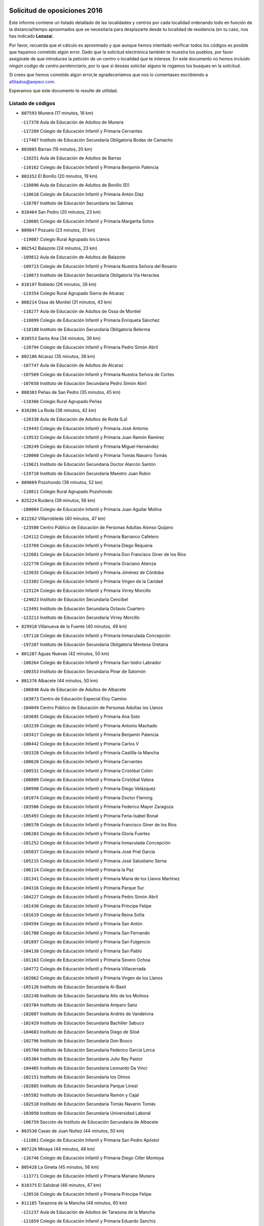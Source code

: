 

.. image:: logo.png
   :align: center

Solicitud de oposiciones 2016
======================================================

  
  
Este informe contiene un listado detallado de las localidades y centros por cada
localidad ordenando todo en función de la distancia/tiempo aproximados que se
necesitaría para desplazarte desde tu localidad de residencia (en tu caso,
nos has indicado **Lezuza**).

Por favor, recuerda que el cálculo es aproximado y que aunque hemos
intentado verificar todos los códigos es posible que hayamos cometido algún
error. Dado que la solicitud electrónica también te muestra los pueblos, por
favor asegúrate de que introduces la petición de un centro o localidad que
te interese. En este documento
*no hemos incluido ningún codigo de centro penitenciario*, por lo que si deseas
solicitar alguno te rogamos los busques en la solicitud.

Si crees que hemos cometido algún error,te agradeceríamos que nos lo comentases
escribiendo a afiliados@anpecr.com.

Esperamos que este documento te resulte de utilidad.



Listado de códigos
-------------------


- ``807593`` Munera  (17 minutos, 18 km)

  -``117378`` Aula de Educación de Adultos de Munera
    

  -``117289`` Colegio de Educación Infantil y Primaria Cervantes
    

  -``117467`` Instituto de Educación Secundaria Obligatoria Bodas de Camacho
    

- ``803085`` Barrax  (19 minutos, 20 km)

  -``110251`` Aula de Educación de Adultos de Barrax
    

  -``110162`` Colegio de Educación Infantil y Primaria Benjamín Palencia
    

- ``803352`` El Bonillo  (20 minutos, 19 km)

  -``110896`` Aula de Educación de Adultos de Bonillo (El)
    

  -``110618`` Colegio de Educación Infantil y Primaria Antón Díaz
    

  -``110707`` Instituto de Educación Secundaria las Sabinas
    

- ``810464`` San Pedro  (20 minutos, 23 km)

  -``120605`` Colegio de Educación Infantil y Primaria Margarita Sotos
    

- ``809847`` Pozuelo  (23 minutos, 31 km)

  -``119087`` Colegio Rural Agrupado los Llanos
    

- ``802542`` Balazote  (24 minutos, 23 km)

  -``109812`` Aula de Educación de Adultos de Balazote
    

  -``109723`` Colegio de Educación Infantil y Primaria Nuestra Señora del Rosario
    

  -``110073`` Instituto de Educación Secundaria Obligatoria Vía Heraclea
    

- ``810197`` Robledo  (26 minutos, 26 km)

  -``119354`` Colegio Rural Agrupado Sierra de Alcaraz
    

- ``808214`` Ossa de Montiel  (31 minutos, 43 km)

  -``118277`` Aula de Educación de Adultos de Ossa de Montiel
    

  -``118099`` Colegio de Educación Infantil y Primaria Enriqueta Sánchez
    

  -``118188`` Instituto de Educación Secundaria Obligatoria Belerma
    

- ``810553`` Santa Ana  (34 minutos, 39 km)

  -``120794`` Colegio de Educación Infantil y Primaria Pedro Simón Abril
    

- ``802186`` Alcaraz  (35 minutos, 38 km)

  -``107747`` Aula de Educación de Adultos de Alcaraz
    

  -``107569`` Colegio de Educación Infantil y Primaria Nuestra Señora de Cortes
    

  -``107658`` Instituto de Educación Secundaria Pedro Simón Abril
    

- ``808303`` Peñas de San Pedro  (35 minutos, 45 km)

  -``118366`` Colegio Rural Agrupado Peñas
    

- ``810286`` La Roda  (38 minutos, 42 km)

  -``120338`` Aula de Educación de Adultos de Roda (La)
    

  -``119443`` Colegio de Educación Infantil y Primaria José Antonio
    

  -``119532`` Colegio de Educación Infantil y Primaria Juan Ramón Ramírez
    

  -``120249`` Colegio de Educación Infantil y Primaria Miguel Hernández
    

  -``120060`` Colegio de Educación Infantil y Primaria Tomás Navarro Tomás
    

  -``119621`` Instituto de Educación Secundaria Doctor Alarcón Santón
    

  -``119710`` Instituto de Educación Secundaria Maestro Juan Rubio
    

- ``809669`` Pozohondo  (39 minutos, 52 km)

  -``118811`` Colegio Rural Agrupado Pozohondo
    

- ``825224`` Ruidera  (39 minutos, 56 km)

  -``180004`` Colegio de Educación Infantil y Primaria Juan Aguilar Molina
    

- ``812262`` Villarrobledo  (40 minutos, 47 km)

  -``123580`` Centro Público de Educación de Personas Adultas Alonso Quijano
    

  -``124112`` Colegio de Educación Infantil y Primaria Barranco Cafetero
    

  -``123769`` Colegio de Educación Infantil y Primaria Diego Requena
    

  -``122681`` Colegio de Educación Infantil y Primaria Don Francisco Giner de los Ríos
    

  -``122770`` Colegio de Educación Infantil y Primaria Graciano Atienza
    

  -``123035`` Colegio de Educación Infantil y Primaria Jiménez de Córdoba
    

  -``123302`` Colegio de Educación Infantil y Primaria Virgen de la Caridad
    

  -``123124`` Colegio de Educación Infantil y Primaria Virrey Morcillo
    

  -``124023`` Instituto de Educación Secundaria Cencibel
    

  -``123491`` Instituto de Educación Secundaria Octavio Cuartero
    

  -``123213`` Instituto de Educación Secundaria Virrey Morcillo
    

- ``829910`` Villanueva de la Fuente  (40 minutos, 49 km)

  -``197118`` Colegio de Educación Infantil y Primaria Inmaculada Concepción
    

  -``197207`` Instituto de Educación Secundaria Obligatoria Mentesa Oretana
    

- ``801287`` Aguas Nuevas  (42 minutos, 50 km)

  -``100264`` Colegio de Educación Infantil y Primaria San Isidro Labrador
    

  -``100353`` Instituto de Educación Secundaria Pinar de Salomón
    

- ``801376`` Albacete  (44 minutos, 50 km)

  -``106848`` Aula de Educación de Adultos de Albacete
    

  -``103873`` Centro de Educación Especial Eloy Camino
    

  -``104049`` Centro Público de Educación de Personas Adultas los Llanos
    

  -``103695`` Colegio de Educación Infantil y Primaria Ana Soto
    

  -``103239`` Colegio de Educación Infantil y Primaria Antonio Machado
    

  -``103417`` Colegio de Educación Infantil y Primaria Benjamín Palencia
    

  -``100442`` Colegio de Educación Infantil y Primaria Carlos V
    

  -``103328`` Colegio de Educación Infantil y Primaria Castilla-la Mancha
    

  -``100620`` Colegio de Educación Infantil y Primaria Cervantes
    

  -``100531`` Colegio de Educación Infantil y Primaria Cristóbal Colón
    

  -``100809`` Colegio de Educación Infantil y Primaria Cristóbal Valera
    

  -``100998`` Colegio de Educación Infantil y Primaria Diego Velázquez
    

  -``101074`` Colegio de Educación Infantil y Primaria Doctor Fleming
    

  -``103506`` Colegio de Educación Infantil y Primaria Federico Mayor Zaragoza
    

  -``105493`` Colegio de Educación Infantil y Primaria Feria-Isabel Bonal
    

  -``106570`` Colegio de Educación Infantil y Primaria Francisco Giner de los Ríos
    

  -``106203`` Colegio de Educación Infantil y Primaria Gloria Fuertes
    

  -``101252`` Colegio de Educación Infantil y Primaria Inmaculada Concepción
    

  -``105037`` Colegio de Educación Infantil y Primaria José Prat García
    

  -``105215`` Colegio de Educación Infantil y Primaria José Salustiano Serna
    

  -``106114`` Colegio de Educación Infantil y Primaria la Paz
    

  -``101341`` Colegio de Educación Infantil y Primaria María de los Llanos Martínez
    

  -``104316`` Colegio de Educación Infantil y Primaria Parque Sur
    

  -``104227`` Colegio de Educación Infantil y Primaria Pedro Simón Abril
    

  -``101430`` Colegio de Educación Infantil y Primaria Príncipe Felipe
    

  -``101619`` Colegio de Educación Infantil y Primaria Reina Sofía
    

  -``104594`` Colegio de Educación Infantil y Primaria San Antón
    

  -``101708`` Colegio de Educación Infantil y Primaria San Fernando
    

  -``101897`` Colegio de Educación Infantil y Primaria San Fulgencio
    

  -``104138`` Colegio de Educación Infantil y Primaria San Pablo
    

  -``101163`` Colegio de Educación Infantil y Primaria Severo Ochoa
    

  -``104772`` Colegio de Educación Infantil y Primaria Villacerrada
    

  -``102062`` Colegio de Educación Infantil y Primaria Virgen de los Llanos
    

  -``105126`` Instituto de Educación Secundaria Al-Basit
    

  -``102240`` Instituto de Educación Secundaria Alto de los Molinos
    

  -``103784`` Instituto de Educación Secundaria Amparo Sanz
    

  -``102607`` Instituto de Educación Secundaria Andrés de Vandelvira
    

  -``102429`` Instituto de Educación Secundaria Bachiller Sabuco
    

  -``104683`` Instituto de Educación Secundaria Diego de Siloé
    

  -``102796`` Instituto de Educación Secundaria Don Bosco
    

  -``105760`` Instituto de Educación Secundaria Federico García Lorca
    

  -``105304`` Instituto de Educación Secundaria Julio Rey Pastor
    

  -``104405`` Instituto de Educación Secundaria Leonardo Da Vinci
    

  -``102151`` Instituto de Educación Secundaria los Olmos
    

  -``102885`` Instituto de Educación Secundaria Parque Lineal
    

  -``105582`` Instituto de Educación Secundaria Ramón y Cajal
    

  -``102518`` Instituto de Educación Secundaria Tomás Navarro Tomás
    

  -``103050`` Instituto de Educación Secundaria Universidad Laboral
    

  -``106759`` Sección de Instituto de Educación Secundaria de Albacete
    

- ``803530`` Casas de Juan Nuñez  (44 minutos, 50 km)

  -``111061`` Colegio de Educación Infantil y Primaria San Pedro Apóstol
    

- ``807226`` Minaya  (44 minutos, 48 km)

  -``116746`` Colegio de Educación Infantil y Primaria Diego Ciller Montoya
    

- ``805428`` La Gineta  (45 minutos, 56 km)

  -``113771`` Colegio de Educación Infantil y Primaria Mariano Munera
    

- ``810375`` El Salobral  (46 minutos, 47 km)

  -``120516`` Colegio de Educación Infantil y Primaria Príncipe Felipe
    

- ``811185`` Tarazona de la Mancha  (48 minutos, 60 km)

  -``121237`` Aula de Educación de Adultos de Tarazona de la Mancha
    

  -``121059`` Colegio de Educación Infantil y Primaria Eduardo Sanchiz
    

  -``121148`` Instituto de Educación Secundaria José Isbert
    

- ``812173`` Villapalacios  (48 minutos, 56 km)

  -``122592`` Colegio Rural Agrupado los Olivos
    

- ``836577`` El Provencio  (48 minutos, 60 km)

  -``225553`` Aula de Educación de Adultos de Provencio (El)
    

  -``225375`` Colegio de Educación Infantil y Primaria Infanta Cristina
    

  -``225464`` Instituto de Educación Secundaria Obligatoria Tomás de la Fuente Jurado
    

- ``811541`` Villalgordo del Júcar  (49 minutos, 58 km)

  -``122136`` Colegio de Educación Infantil y Primaria San Roque
    

- ``804340`` Chinchilla de Monte-Aragon  (50 minutos, 68 km)

  -``112783`` Aula de Educación de Adultos de Chinchilla de Monte-Aragon
    

  -``112505`` Colegio de Educación Infantil y Primaria Alcalde Galindo
    

  -``112694`` Instituto de Educación Secundaria Obligatoria Cinxella
    

- ``826490`` Tomelloso  (50 minutos, 68 km)

  -``188753`` Centro de Educación Especial Ponce de León
    

  -``189652`` Centro Público de Educación de Personas Adultas Simienza
    

  -``189563`` Colegio de Educación Infantil y Primaria Almirante Topete
    

  -``186221`` Colegio de Educación Infantil y Primaria Carmelo Cortés
    

  -``186310`` Colegio de Educación Infantil y Primaria Doña Crisanta
    

  -``188575`` Colegio de Educación Infantil y Primaria Embajadores
    

  -``190369`` Colegio de Educación Infantil y Primaria Felix Grande
    

  -``187031`` Colegio de Educación Infantil y Primaria José Antonio
    

  -``186132`` Colegio de Educación Infantil y Primaria José María del Moral
    

  -``186043`` Colegio de Educación Infantil y Primaria Miguel de Cervantes
    

  -``188842`` Colegio de Educación Infantil y Primaria San Antonio
    

  -``188664`` Colegio de Educación Infantil y Primaria San Isidro
    

  -``188486`` Colegio de Educación Infantil y Primaria San José de Calasanz
    

  -``190091`` Colegio de Educación Infantil y Primaria Virgen de las Viñas
    

  -``189830`` Instituto de Educación Secundaria Airén
    

  -``190180`` Instituto de Educación Secundaria Alto Guadiana
    

  -``187120`` Instituto de Educación Secundaria Eladio Cabañero
    

  -``187309`` Instituto de Educación Secundaria Francisco García Pavón
    

- ``837387`` San Clemente  (51 minutos, 67 km)

  -``226452`` Centro Público de Educación de Personas Adultas Campos del Záncara
    

  -``226274`` Colegio de Educación Infantil y Primaria Rafael López de Haro
    

  -``226363`` Instituto de Educación Secundaria Diego Torrente Pérez
    

- ``826123`` Socuellamos  (52 minutos, 66 km)

  -``183168`` Aula de Educación de Adultos de Socuellamos
    

  -``183079`` Colegio de Educación Infantil y Primaria Carmen Arias
    

  -``182269`` Colegio de Educación Infantil y Primaria el Coso
    

  -``182080`` Colegio de Educación Infantil y Primaria Gerardo Martínez
    

  -``182358`` Instituto de Educación Secundaria Fernando de Mena
    

- ``837565`` Sisante  (52 minutos, 69 km)

  -``226630`` Colegio de Educación Infantil y Primaria Fernández Turégano
    

  -``226819`` Instituto de Educación Secundaria Obligatoria Camino Romano
    

- ``829643`` Villahermosa  (53 minutos, 66 km)

  -``196219`` Colegio de Educación Infantil y Primaria San Agustín
    

- ``833057`` Casas de Fernando Alonso  (53 minutos, 68 km)

  -``216287`` Colegio Rural Agrupado Tomás y Valiente
    

- ``808581`` Pozo Cañada  (54 minutos, 72 km)

  -``118633`` Aula de Educación de Adultos de Pozo Cañada
    

  -``118544`` Colegio de Educación Infantil y Primaria Virgen del Rosario
    

  -``118722`` Instituto de Educación Secundaria Obligatoria Alfonso Iniesta
    

- ``832514`` Casas de Benitez  (54 minutos, 65 km)

  -``216198`` Colegio Rural Agrupado Molinos del Júcar
    

- ``807048`` Madrigueras  (55 minutos, 69 km)

  -``116568`` Aula de Educación de Adultos de Madrigueras
    

  -``116290`` Colegio de Educación Infantil y Primaria Constitución Española
    

  -``116479`` Instituto de Educación Secundaria Río Júcar
    

- ``807137`` Mahora  (55 minutos, 76 km)

  -``116657`` Colegio de Educación Infantil y Primaria Nuestra Señora de Gracia
    

- ``813250`` Albaladejo  (55 minutos, 62 km)

  -``136720`` Colegio Rural Agrupado Orden de Santiago
    

- ``814427`` Alhambra  (55 minutos, 76 km)

  -``141122`` Colegio de Educación Infantil y Primaria Nuestra Señora de Fátima
    

- ``817213`` Carrizosa  (55 minutos, 77 km)

  -``147161`` Colegio de Educación Infantil y Primaria Virgen del Salido
    

- ``837109`` Quintanar del Rey  (55 minutos, 70 km)

  -``225820`` Aula de Educación de Adultos de Quintanar del Rey
    

  -``226096`` Colegio de Educación Infantil y Primaria Paula Soler Sanchiz
    

  -``225642`` Colegio de Educación Infantil y Primaria Valdemembra
    

  -``225731`` Instituto de Educación Secundaria Fernando de los Ríos
    

- ``840258`` Villagarcia del Llano  (55 minutos, 70 km)

  -``230044`` Colegio de Educación Infantil y Primaria Virrey Núñez de Haro
    

- ``811452`` Valdeganga  (56 minutos, 76 km)

  -``122047`` Colegio Rural Agrupado Nuestra Señora del Rosario
    

- ``833146`` Casasimarro  (56 minutos, 67 km)

  -``216465`` Aula de Educación de Adultos de Casasimarro
    

  -``216376`` Colegio de Educación Infantil y Primaria Luis de Mateo
    

  -``216554`` Instituto de Educación Secundaria Obligatoria Publio López Mondejar
    

- ``815415`` Argamasilla de Alba  (57 minutos, 79 km)

  -``143743`` Aula de Educación de Adultos de Argamasilla de Alba
    

  -``143654`` Colegio de Educación Infantil y Primaria Azorín
    

  -``143476`` Colegio de Educación Infantil y Primaria Divino Maestro
    

  -``143565`` Colegio de Educación Infantil y Primaria Nuestra Señora de Peñarroya
    

  -``143832`` Instituto de Educación Secundaria Vicente Cano
    

- ``822349`` Montiel  (57 minutos, 65 km)

  -``161385`` Colegio de Educación Infantil y Primaria Gutiérrez de la Vega
    

- ``826301`` Terrinches  (57 minutos, 65 km)

  -``185322`` Colegio de Educación Infantil y Primaria Miguel de Cervantes
    

- ``806505`` Lietor  (58 minutos, 72 km)

  -``116101`` Colegio de Educación Infantil y Primaria Martínez Parras
    

- ``811363`` Tobarra  (58 minutos, 78 km)

  -``121871`` Aula de Educación de Adultos de Tobarra
    

  -``121415`` Colegio de Educación Infantil y Primaria Cervantes
    

  -``121504`` Colegio de Educación Infantil y Primaria Cristo de la Antigua
    

  -``121782`` Colegio de Educación Infantil y Primaria Nuestra Señora de la Asunción
    

  -``121693`` Instituto de Educación Secundaria Cristóbal Pérez Pastor
    

- ``836399`` Las Pedroñeras  (59 minutos, 78 km)

  -``225008`` Aula de Educación de Adultos de Pedroñeras (Las)
    

  -``224743`` Colegio de Educación Infantil y Primaria Adolfo Martínez Chicano
    

  -``224832`` Instituto de Educación Secundaria Fray Luis de León
    

- ``808492`` Petrola  (1h, 87 km)

  -``118455`` Colegio Rural Agrupado Laguna de Pétrola
    

- ``835033`` Las Mesas  (1h 1min, 70 km)

  -``222856`` Aula de Educación de Adultos de Mesas (Las)
    

  -``222767`` Colegio de Educación Infantil y Primaria Hermanos Amorós Fernández
    

  -``223021`` Instituto de Educación Secundaria Obligatoria de Mesas (Las)
    

- ``841157`` Villanueva de la Jara  (1h 1min, 81 km)

  -``230778`` Colegio de Educación Infantil y Primaria Hermenegildo Moreno
    

  -``230867`` Instituto de Educación Secundaria Obligatoria de Villanueva de la Jara
    

- ``830538`` La Alberca de Zancara  (1h 2min, 87 km)

  -``214578`` Colegio Rural Agrupado Jorge Manrique
    

- ``804251`` Cenizate  (1h 4min, 89 km)

  -``112416`` Aula de Educación de Adultos de Cenizate
    

  -``112327`` Colegio Rural Agrupado Pinares de la Manchuela
    

- ``834045`` Honrubia  (1h 4min, 93 km)

  -``221134`` Colegio Rural Agrupado los Girasoles
    

- ``806149`` Higueruela  (1h 5min, 98 km)

  -``115480`` Colegio Rural Agrupado los Molinos
    

- ``818023`` Cinco Casas  (1h 5min, 94 km)

  -``147617`` Colegio Rural Agrupado Alciares
    

- ``836110`` El Pedernoso  (1h 5min, 85 km)

  -``224654`` Colegio de Educación Infantil y Primaria Juan Gualberto Avilés
    

- ``805339`` Fuentealbilla  (1h 6min, 92 km)

  -``113682`` Colegio de Educación Infantil y Primaria Cristo del Valle
    

- ``805517`` Hellin  (1h 6min, 84 km)

  -``115391`` Aula de Educación de Adultos de Hellin
    

  -``114859`` Centro de Educación Especial Cruz de Mayo
    

  -``114670`` Centro Público de Educación de Personas Adultas López del Oro
    

  -``115202`` Colegio de Educación Infantil y Primaria Entre Culturas
    

  -``114036`` Colegio de Educación Infantil y Primaria Isabel la Católica
    

  -``115113`` Colegio de Educación Infantil y Primaria la Olivarera
    

  -``114125`` Colegio de Educación Infantil y Primaria Martínez Parras
    

  -``114214`` Colegio de Educación Infantil y Primaria Nuestra Señora del Rosario
    

  -``114492`` Instituto de Educación Secundaria Cristóbal Lozano
    

  -``113860`` Instituto de Educación Secundaria Izpisúa Belmonte
    

  -``114581`` Instituto de Educación Secundaria Justo Millán
    

  -``114303`` Instituto de Educación Secundaria Melchor de Macanaz
    

- ``822527`` Pedro Muñoz  (1h 6min, 98 km)

  -``164082`` Aula de Educación de Adultos de Pedro Muñoz
    

  -``164171`` Colegio de Educación Infantil y Primaria Hospitalillo
    

  -``163272`` Colegio de Educación Infantil y Primaria Maestro Juan de Ávila
    

  -``163094`` Colegio de Educación Infantil y Primaria María Luisa Cañas
    

  -``163183`` Colegio de Educación Infantil y Primaria Nuestra Señora de los Ángeles
    

  -``163361`` Instituto de Educación Secundaria Isabel Martínez Buendía
    

- ``824325`` Puebla del Principe  (1h 6min, 75 km)

  -``170295`` Colegio de Educación Infantil y Primaria Miguel González Calero
    

- ``830082`` Villanueva de los Infantes  (1h 6min, 79 km)

  -``198651`` Centro Público de Educación de Personas Adultas Miguel de Cervantes
    

  -``197396`` Colegio de Educación Infantil y Primaria Arqueólogo García Bellido
    

  -``198473`` Instituto de Educación Secundaria Francisco de Quevedo
    

  -``198562`` Instituto de Educación Secundaria Ramón Giraldo
    

- ``801009`` Abengibre  (1h 7min, 94 km)

  -``100086`` Aula de Educación de Adultos de Abengibre
    

- ``806238`` Isso  (1h 7min, 88 km)

  -``115669`` Colegio de Educación Infantil y Primaria Santiago Apóstol
    

- ``826212`` La Solana  (1h 7min, 93 km)

  -``184245`` Colegio de Educación Infantil y Primaria el Humilladero
    

  -``184067`` Colegio de Educación Infantil y Primaria el Santo
    

  -``185233`` Colegio de Educación Infantil y Primaria Federico Romero
    

  -``184334`` Colegio de Educación Infantil y Primaria Javier Paulino Pérez
    

  -``185055`` Colegio de Educación Infantil y Primaria la Moheda
    

  -``183346`` Colegio de Educación Infantil y Primaria Romero Peña
    

  -``183257`` Colegio de Educación Infantil y Primaria Sagrado Corazón
    

  -``185144`` Instituto de Educación Secundaria Clara Campoamor
    

  -``184156`` Instituto de Educación Secundaria Modesto Navarro
    

- ``803263`` Bonete  (1h 8min, 103 km)

  -``110529`` Colegio de Educación Infantil y Primaria Pablo Picasso
    

- ``813439`` Alcazar de San Juan  (1h 8min, 99 km)

  -``137808`` Centro Público de Educación de Personas Adultas Enrique Tierno Galván
    

  -``137719`` Colegio de Educación Infantil y Primaria Alces
    

  -``137085`` Colegio de Educación Infantil y Primaria el Santo
    

  -``140223`` Colegio de Educación Infantil y Primaria Gloria Fuertes
    

  -``140401`` Colegio de Educación Infantil y Primaria Jardín de Arena
    

  -``137263`` Colegio de Educación Infantil y Primaria Jesús Ruiz de la Fuente
    

  -``137174`` Colegio de Educación Infantil y Primaria Juan de Austria
    

  -``139973`` Colegio de Educación Infantil y Primaria Pablo Ruiz Picasso
    

  -``137352`` Colegio de Educación Infantil y Primaria Santa Clara
    

  -``137530`` Instituto de Educación Secundaria Juan Bosco
    

  -``140045`` Instituto de Educación Secundaria María Zambrano
    

  -``137441`` Instituto de Educación Secundaria Miguel de Cervantes Saavedra
    

- ``810008`` Riopar  (1h 9min, 74 km)

  -``119176`` Colegio Rural Agrupado Calar del Mundo
    

  -``119265`` Sección de Instituto de Educación Secundaria de Riopar
    

- ``825402`` San Carlos del Valle  (1h 9min, 102 km)

  -``180282`` Colegio de Educación Infantil y Primaria San Juan Bosco
    

- ``831348`` Belmonte  (1h 9min, 102 km)

  -``214756`` Colegio de Educación Infantil y Primaria Fray Luis de León
    

  -``214845`` Instituto de Educación Secundaria San Juan del Castillo
    

- ``834590`` Ledaña  (1h 9min, 95 km)

  -``222678`` Colegio de Educación Infantil y Primaria San Roque
    

- ``803174`` Bogarra  (1h 10min, 86 km)

  -``110340`` Colegio Rural Agrupado Almenara
    

- ``817035`` Campo de Criptana  (1h 10min, 99 km)

  -``146807`` Aula de Educación de Adultos de Campo de Criptana
    

  -``146629`` Colegio de Educación Infantil y Primaria Domingo Miras
    

  -``146351`` Colegio de Educación Infantil y Primaria Sagrado Corazón
    

  -``146262`` Colegio de Educación Infantil y Primaria Virgen de Criptana
    

  -``146173`` Colegio de Educación Infantil y Primaria Virgen de la Paz
    

  -``146440`` Instituto de Educación Secundaria Isabel Perillán y Quirós
    

- ``821539`` Manzanares  (1h 10min, 105 km)

  -``157426`` Centro Público de Educación de Personas Adultas San Blas
    

  -``156894`` Colegio de Educación Infantil y Primaria Altagracia
    

  -``156705`` Colegio de Educación Infantil y Primaria Divina Pastora
    

  -``157515`` Colegio de Educación Infantil y Primaria Enrique Tierno Galván
    

  -``157337`` Colegio de Educación Infantil y Primaria la Candelaria
    

  -``157248`` Instituto de Educación Secundaria Azuer
    

  -``157159`` Instituto de Educación Secundaria Pedro Álvarez Sotomayor
    

- ``821172`` Llanos del Caudillo  (1h 11min, 118 km)

  -``156071`` Colegio de Educación Infantil y Primaria el Oasis
    

- ``822071`` Membrilla  (1h 11min, 111 km)

  -``157882`` Aula de Educación de Adultos de Membrilla
    

  -``157793`` Colegio de Educación Infantil y Primaria San José de Calasanz
    

  -``157604`` Colegio de Educación Infantil y Primaria Virgen del Espino
    

  -``159958`` Instituto de Educación Secundaria Marmaria
    

- ``812084`` Villamalea  (1h 12min, 92 km)

  -``122314`` Aula de Educación de Adultos de Villamalea
    

  -``122225`` Colegio de Educación Infantil y Primaria Ildefonso Navarro
    

  -``122403`` Instituto de Educación Secundaria Obligatoria Río Cabriel
    

- ``814249`` Alcubillas  (1h 12min, 91 km)

  -``140957`` Colegio de Educación Infantil y Primaria Nuestra Señora del Rosario
    

- ``829732`` Villamanrique  (1h 12min, 83 km)

  -``196308`` Colegio de Educación Infantil y Primaria Nuestra Señora de Gracia
    

- ``834312`` Iniesta  (1h 12min, 92 km)

  -``222211`` Aula de Educación de Adultos de Iniesta
    

  -``222122`` Colegio de Educación Infantil y Primaria María Jover
    

  -``222033`` Instituto de Educación Secundaria Cañada de la Encina
    

- ``807404`` Montealegre del Castillo  (1h 13min, 112 km)

  -``117000`` Colegio de Educación Infantil y Primaria Virgen de Consolación
    

- ``907301`` Villafranca de los Caballeros  (1h 13min, 119 km)

  -``321587`` Colegio de Educación Infantil y Primaria Miguel de Cervantes
    

  -``321676`` Instituto de Educación Secundaria Obligatoria la Falcata
    

- ``804073`` Casas-Ibañez  (1h 14min, 106 km)

  -``111428`` Centro Público de Educación de Personas Adultas la Manchuela
    

  -``111150`` Colegio de Educación Infantil y Primaria San Agustín
    

  -``111339`` Instituto de Educación Secundaria Bonifacio Sotos
    

- ``818201`` Consolacion  (1h 14min, 120 km)

  -``153007`` Colegio de Educación Infantil y Primaria Virgen de Consolación
    

- ``835300`` Mota del Cuervo  (1h 14min, 97 km)

  -``223666`` Aula de Educación de Adultos de Mota del Cuervo
    

  -``223844`` Colegio de Educación Infantil y Primaria Santa Rita
    

  -``223577`` Colegio de Educación Infantil y Primaria Virgen de Manjavacas
    

  -``223755`` Instituto de Educación Secundaria Julián Zarco
    

- ``835589`` Motilla del Palancar  (1h 14min, 97 km)

  -``224387`` Centro Público de Educación de Personas Adultas Cervantes
    

  -``224109`` Colegio de Educación Infantil y Primaria San Gil Abad
    

  -``224298`` Instituto de Educación Secundaria Jorge Manrique
    

- ``801198`` Agramon  (1h 15min, 100 km)

  -``100175`` Colegio Rural Agrupado Río Mundo
    

- ``801465`` Albatana  (1h 15min, 98 km)

  -``107102`` Colegio Rural Agrupado Laguna de Alboraj
    

- ``801554`` Alborea  (1h 15min, 106 km)

  -``107291`` Colegio Rural Agrupado la Manchuela
    

- ``819656`` Cozar  (1h 15min, 92 km)

  -``153374`` Colegio de Educación Infantil y Primaria Santísimo Cristo de la Veracruz
    

- ``820362`` Herencia  (1h 15min, 109 km)

  -``155350`` Aula de Educación de Adultos de Herencia
    

  -``155172`` Colegio de Educación Infantil y Primaria Carrasco Alcalde
    

  -``155261`` Instituto de Educación Secundaria Hermógenes Rodríguez
    

- ``830260`` Villarta de San Juan  (1h 15min, 112 km)

  -``199828`` Colegio de Educación Infantil y Primaria Nuestra Señora de la Paz
    

- ``840169`` Villaescusa de Haro  (1h 16min, 100 km)

  -``227807`` Colegio Rural Agrupado Alonso Quijano
    

- ``805150`` Fuente-Alamo  (1h 17min, 109 km)

  -``113593`` Aula de Educación de Adultos de Fuente-Alamo
    

  -``113315`` Colegio de Educación Infantil y Primaria Don Quijote y Sancho
    

  -``113404`` Instituto de Educación Secundaria Miguel de Cervantes
    

- ``823515`` Pozo de la Serna  (1h 17min, 100 km)

  -``167146`` Colegio de Educación Infantil y Primaria Sagrado Corazón
    

- ``840525`` Villalpardo  (1h 17min, 99 km)

  -``230222`` Colegio Rural Agrupado Manchuela
    

- ``803441`` Carcelen  (1h 18min, 105 km)

  -``110985`` Colegio Rural Agrupado los Almendros
    

- ``808125`` Ontur  (1h 18min, 98 km)

  -``117823`` Colegio de Educación Infantil y Primaria San José de Calasanz
    

- ``827200`` Torre de Juan Abad  (1h 19min, 90 km)

  -``191357`` Colegio de Educación Infantil y Primaria Francisco de Quevedo
    

- ``856006`` Camuñas  (1h 19min, 121 km)

  -``277308`` Colegio de Educación Infantil y Primaria Cardenal Cisneros
    

- ``905147`` El Toboso  (1h 19min, 102 km)

  -``313843`` Colegio de Educación Infantil y Primaria Miguel de Cervantes
    

- ``802275`` Almansa  (1h 20min, 125 km)

  -``108468`` Centro Público de Educación de Personas Adultas Castillo de Almansa
    

  -``108646`` Colegio de Educación Infantil y Primaria Claudio Sánchez Albornoz
    

  -``107836`` Colegio de Educación Infantil y Primaria Duque de Alba
    

  -``109189`` Colegio de Educación Infantil y Primaria José Lloret Talens
    

  -``109278`` Colegio de Educación Infantil y Primaria Miguel Pinilla
    

  -``108190`` Colegio de Educación Infantil y Primaria Nuestra Señora de Belén
    

  -``108001`` Colegio de Educación Infantil y Primaria Príncipe de Asturias
    

  -``108557`` Instituto de Educación Secundaria Escultor José Luis Sánchez
    

  -``109367`` Instituto de Educación Secundaria Herminio Almendros
    

  -``108379`` Instituto de Educación Secundaria José Conde García
    

- ``802364`` Alpera  (1h 20min, 124 km)

  -``109634`` Aula de Educación de Adultos de Alpera
    

  -``109456`` Colegio de Educación Infantil y Primaria Vera Cruz
    

  -``109545`` Instituto de Educación Secundaria Obligatoria Pascual Serrano
    

- ``835122`` Minglanilla  (1h 21min, 103 km)

  -``223110`` Colegio de Educación Infantil y Primaria Princesa Sofía
    

  -``223399`` Instituto de Educación Secundaria Obligatoria Puerta de Castilla
    

- ``841335`` Villares del Saz  (1h 21min, 128 km)

  -``231121`` Colegio Rural Agrupado el Quijote
    

  -``231032`` Instituto de Educación Secundaria los Sauces
    

- ``802097`` Alcala del Jucar  (1h 22min, 112 km)

  -``107380`` Colegio Rural Agrupado Ribera del Júcar
    

- ``804529`` Elche de la Sierra  (1h 22min, 96 km)

  -``113137`` Aula de Educación de Adultos de Elche de la Sierra
    

  -``112872`` Colegio de Educación Infantil y Primaria San Blas
    

  -``113048`` Instituto de Educación Secundaria Sierra del Segura
    

- ``901095`` Quero  (1h 22min, 121 km)

  -``305832`` Colegio de Educación Infantil y Primaria Santiago Cabañas
    

- ``901184`` Quintanar de la Orden  (1h 22min, 126 km)

  -``306375`` Centro Público de Educación de Personas Adultas Luis Vives
    

  -``306464`` Colegio de Educación Infantil y Primaria Antonio Machado
    

  -``306008`` Colegio de Educación Infantil y Primaria Cristóbal Colón
    

  -``306286`` Instituto de Educación Secundaria Alonso Quijano
    

  -``306197`` Instituto de Educación Secundaria Infante Don Fadrique
    

- ``815326`` Arenas de San Juan  (1h 23min, 119 km)

  -``143387`` Colegio Rural Agrupado de Arenas de San Juan
    

- ``819745`` Daimiel  (1h 23min, 133 km)

  -``154273`` Centro Público de Educación de Personas Adultas Miguel de Cervantes
    

  -``154362`` Colegio de Educación Infantil y Primaria Albuera
    

  -``154184`` Colegio de Educación Infantil y Primaria Calatrava
    

  -``153552`` Colegio de Educación Infantil y Primaria Infante Don Felipe
    

  -``153641`` Colegio de Educación Infantil y Primaria la Espinosa
    

  -``153463`` Colegio de Educación Infantil y Primaria San Isidro
    

  -``154095`` Instituto de Educación Secundaria Juan D&#39;Opazo
    

  -``153730`` Instituto de Educación Secundaria Ojos del Guadiana
    

- ``833413`` Graja de Iniesta  (1h 23min, 104 km)

  -``220969`` Colegio Rural Agrupado Camino Real de Levante
    

- ``833502`` Los Hinojosos  (1h 23min, 118 km)

  -``221045`` Colegio Rural Agrupado Airén
    

- ``828655`` Valdepeñas  (1h 24min, 117 km)

  -``195131`` Centro de Educación Especial María Luisa Navarro Margati
    

  -``194232`` Centro Público de Educación de Personas Adultas Francisco de Quevedo
    

  -``192256`` Colegio de Educación Infantil y Primaria Jesús Baeza
    

  -``193066`` Colegio de Educación Infantil y Primaria Jesús Castillo
    

  -``192345`` Colegio de Educación Infantil y Primaria Lorenzo Medina
    

  -``193155`` Colegio de Educación Infantil y Primaria Lucero
    

  -``193244`` Colegio de Educación Infantil y Primaria Luis Palacios
    

  -``194143`` Colegio de Educación Infantil y Primaria Maestro Juan Alcaide
    

  -``193333`` Instituto de Educación Secundaria Bernardo de Balbuena
    

  -``194321`` Instituto de Educación Secundaria Francisco Nieva
    

  -``194054`` Instituto de Educación Secundaria Gregorio Prieto
    

- ``831526`` Campillo de Altobuey  (1h 25min, 102 km)

  -``215299`` Colegio Rural Agrupado los Pinares
    

- ``837476`` San Lorenzo de la Parrilla  (1h 25min, 126 km)

  -``226541`` Colegio Rural Agrupado Gloria Fuertes
    

- ``865372`` Madridejos  (1h 25min, 136 km)

  -``296027`` Aula de Educación de Adultos de Madridejos
    

  -``296116`` Centro de Educación Especial Mingoliva
    

  -``295128`` Colegio de Educación Infantil y Primaria Garcilaso de la Vega
    

  -``295306`` Colegio de Educación Infantil y Primaria Santa Ana
    

  -``295217`` Instituto de Educación Secundaria Valdehierro
    

- ``879967`` Miguel Esteban  (1h 25min, 110 km)

  -``299725`` Colegio de Educación Infantil y Primaria Cervantes
    

  -``299814`` Instituto de Educación Secundaria Obligatoria Juan Patiño Torres
    

- ``827111`` Torralba de Calatrava  (1h 26min, 142 km)

  -``191268`` Colegio de Educación Infantil y Primaria Cristo del Consuelo
    

- ``859893`` Consuegra  (1h 26min, 134 km)

  -``285130`` Centro Público de Educación de Personas Adultas Castillo de Consuegra
    

  -``284320`` Colegio de Educación Infantil y Primaria Miguel de Cervantes
    

  -``284231`` Colegio de Educación Infantil y Primaria Santísimo Cristo de la Vera Cruz
    

  -``285041`` Instituto de Educación Secundaria Consaburum
    

- ``900196`` La Puebla de Almoradiel  (1h 27min, 135 km)

  -``305109`` Aula de Educación de Adultos de Puebla de Almoradiel (La)
    

  -``304755`` Colegio de Educación Infantil y Primaria Ramón y Cajal
    

  -``304844`` Instituto de Educación Secundaria Aldonza Lorenzo
    

- ``807315`` Molinicos  (1h 29min, 101 km)

  -``116835`` Colegio de Educación Infantil y Primaria de Molinicos
    

- ``816225`` Bolaños de Calatrava  (1h 29min, 138 km)

  -``145274`` Aula de Educación de Adultos de Bolaños de Calatrava
    

  -``144731`` Colegio de Educación Infantil y Primaria Arzobispo Calzado
    

  -``144642`` Colegio de Educación Infantil y Primaria Fernando III el Santo
    

  -``145185`` Colegio de Educación Infantil y Primaria Molino de Viento
    

  -``144820`` Colegio de Educación Infantil y Primaria Virgen del Monte
    

  -``145096`` Instituto de Educación Secundaria Berenguela de Castilla
    

- ``839908`` Valverde de Jucar  (1h 29min, 133 km)

  -``227718`` Colegio Rural Agrupado Ribera del Júcar
    

- ``908489`` Villanueva de Alcardete  (1h 29min, 146 km)

  -``322486`` Colegio de Educación Infantil y Primaria Nuestra Señora de la Piedad
    

- ``817124`` Carrion de Calatrava  (1h 30min, 149 km)

  -``147072`` Colegio de Educación Infantil y Primaria Nuestra Señora de la Encarnación
    

- ``907123`` La Villa de Don Fadrique  (1h 31min, 143 km)

  -``320866`` Colegio de Educación Infantil y Primaria Ramón y Cajal
    

  -``320955`` Instituto de Educación Secundaria Obligatoria Leonor de Guzmán
    

- ``826034`` Santa Cruz de Mudela  (1h 32min, 156 km)

  -``181270`` Aula de Educación de Adultos de Santa Cruz de Mudela
    

  -``181092`` Colegio de Educación Infantil y Primaria Cervantes
    

  -``181181`` Instituto de Educación Secundaria Máximo Laguna
    

- ``859982`` Corral de Almaguer  (1h 32min, 150 km)

  -``285319`` Colegio de Educación Infantil y Primaria Nuestra Señora de la Muela
    

  -``286129`` Instituto de Educación Secundaria la Besana
    

- ``811096`` Socovos  (1h 33min, 122 km)

  -``120883`` Colegio de Educación Infantil y Primaria León Felipe
    

  -``120972`` Instituto de Educación Secundaria Obligatoria Encomienda de Santiago
    

- ``817491`` Castellar de Santiago  (1h 33min, 110 km)

  -``147439`` Colegio de Educación Infantil y Primaria San Juan de Ávila
    

- ``841068`` Villamayor de Santiago  (1h 33min, 125 km)

  -``230400`` Aula de Educación de Adultos de Villamayor de Santiago
    

  -``230311`` Colegio de Educación Infantil y Primaria Gúzquez
    

  -``230689`` Instituto de Educación Secundaria Obligatoria Ítaca
    

- ``830171`` Villarrubia de los Ojos  (1h 34min, 149 km)

  -``199739`` Aula de Educación de Adultos de Villarrubia de los Ojos
    

  -``198740`` Colegio de Educación Infantil y Primaria Rufino Blanco
    

  -``199461`` Colegio de Educación Infantil y Primaria Virgen de la Sierra
    

  -``199550`` Instituto de Educación Secundaria Guadiana
    

- ``906224`` Urda  (1h 34min, 155 km)

  -``320043`` Colegio de Educación Infantil y Primaria Santo Cristo
    

- ``907212`` Villacañas  (1h 34min, 142 km)

  -``321498`` Aula de Educación de Adultos de Villacañas
    

  -``321031`` Colegio de Educación Infantil y Primaria Santa Bárbara
    

  -``321309`` Instituto de Educación Secundaria Enrique de Arfe
    

  -``321120`` Instituto de Educación Secundaria Garcilaso de la Vega
    

- ``805061`` Ferez  (1h 35min, 121 km)

  -``113226`` Colegio de Educación Infantil y Primaria Nuestra Señora del Rosario
    

- ``818112`` Ciudad Real  (1h 35min, 158 km)

  -``150677`` Centro de Educación Especial Puerta de Santa María
    

  -``151665`` Centro Público de Educación de Personas Adultas Antonio Gala
    

  -``147706`` Colegio de Educación Infantil y Primaria Alcalde José Cruz Prado
    

  -``152742`` Colegio de Educación Infantil y Primaria Alcalde José Maestro
    

  -``150032`` Colegio de Educación Infantil y Primaria Ángel Andrade
    

  -``151020`` Colegio de Educación Infantil y Primaria Carlos Eraña
    

  -``152019`` Colegio de Educación Infantil y Primaria Carlos Vázquez
    

  -``149960`` Colegio de Educación Infantil y Primaria Ciudad Jardín
    

  -``152386`` Colegio de Educación Infantil y Primaria Cristóbal Colón
    

  -``152831`` Colegio de Educación Infantil y Primaria Don Quijote
    

  -``150121`` Colegio de Educación Infantil y Primaria Dulcinea del Toboso
    

  -``152108`` Colegio de Educación Infantil y Primaria Ferroviario
    

  -``150499`` Colegio de Educación Infantil y Primaria Jorge Manrique
    

  -``150210`` Colegio de Educación Infantil y Primaria José María de la Fuente
    

  -``151487`` Colegio de Educación Infantil y Primaria Juan Alcaide
    

  -``152653`` Colegio de Educación Infantil y Primaria María de Pacheco
    

  -``151398`` Colegio de Educación Infantil y Primaria Miguel de Cervantes
    

  -``147895`` Colegio de Educación Infantil y Primaria Pérez Molina
    

  -``150588`` Colegio de Educación Infantil y Primaria Pío XII
    

  -``152564`` Colegio de Educación Infantil y Primaria Santo Tomás de Villanueva Nº 16
    

  -``152475`` Instituto de Educación Secundaria Atenea
    

  -``151576`` Instituto de Educación Secundaria Hernán Pérez del Pulgar
    

  -``150766`` Instituto de Educación Secundaria Maestre de Calatrava
    

  -``150855`` Instituto de Educación Secundaria Maestro Juan de Ávila
    

  -``150944`` Instituto de Educación Secundaria Santa María de Alarcos
    

  -``152297`` Instituto de Educación Secundaria Torreón del Alcázar
    

- ``836021`` Palomares del Campo  (1h 35min, 153 km)

  -``224565`` Colegio Rural Agrupado San José de Calasanz
    

- ``839819`` Valera de Abajo  (1h 35min, 141 km)

  -``227440`` Colegio de Educación Infantil y Primaria Virgen del Rosario
    

  -``227629`` Instituto de Educación Secundaria Duque de Alarcón
    

- ``905058`` Tembleque  (1h 35min, 161 km)

  -``313754`` Colegio de Educación Infantil y Primaria Antonia González
    

- ``804162`` Caudete  (1h 36min, 154 km)

  -``112149`` Aula de Educación de Adultos de Caudete
    

  -``111517`` Colegio de Educación Infantil y Primaria Alcázar y Serrano
    

  -``111795`` Colegio de Educación Infantil y Primaria el Paseo
    

  -``111884`` Colegio de Educación Infantil y Primaria Gloria Fuertes
    

  -``111606`` Instituto de Educación Secundaria Pintor Rafael Requena
    

- ``821350`` Malagon  (1h 36min, 156 km)

  -``156616`` Aula de Educación de Adultos de Malagon
    

  -``156349`` Colegio de Educación Infantil y Primaria Cañada Real
    

  -``156438`` Colegio de Educación Infantil y Primaria Santa Teresa
    

  -``156527`` Instituto de Educación Secundaria Estados del Duque
    

- ``822160`` Miguelturra  (1h 36min, 159 km)

  -``161107`` Aula de Educación de Adultos de Miguelturra
    

  -``161018`` Colegio de Educación Infantil y Primaria Benito Pérez Galdós
    

  -``161296`` Colegio de Educación Infantil y Primaria Clara Campoamor
    

  -``160119`` Colegio de Educación Infantil y Primaria el Pradillo
    

  -``160208`` Colegio de Educación Infantil y Primaria Santísimo Cristo de la Misericordia
    

  -``160397`` Instituto de Educación Secundaria Campo de Calatrava
    

- ``823337`` Poblete  (1h 36min, 164 km)

  -``166158`` Colegio de Educación Infantil y Primaria la Alameda
    

- ``837298`` Saelices  (1h 36min, 156 km)

  -``226185`` Colegio Rural Agrupado Segóbriga
    

- ``906046`` Turleque  (1h 36min, 156 km)

  -``318616`` Colegio de Educación Infantil y Primaria Fernán González
    

- ``824058`` Pozuelo de Calatrava  (1h 37min, 155 km)

  -``167324`` Aula de Educación de Adultos de Pozuelo de Calatrava
    

  -``167235`` Colegio de Educación Infantil y Primaria José María de la Fuente
    

- ``815059`` Almagro  (1h 38min, 148 km)

  -``142577`` Aula de Educación de Adultos de Almagro
    

  -``142021`` Colegio de Educación Infantil y Primaria Diego de Almagro
    

  -``141856`` Colegio de Educación Infantil y Primaria Miguel de Cervantes Saavedra
    

  -``142488`` Colegio de Educación Infantil y Primaria Paseo Viejo de la Florida
    

  -``142110`` Instituto de Educación Secundaria Antonio Calvín
    

  -``142399`` Instituto de Educación Secundaria Clavero Fernández de Córdoba
    

- ``815237`` Almuradiel  (1h 38min, 167 km)

  -``143298`` Colegio de Educación Infantil y Primaria Santiago Apóstol
    

- ``854486`` Cabezamesada  (1h 38min, 158 km)

  -``274333`` Colegio de Educación Infantil y Primaria Alonso de Cárdenas
    

- ``902083`` El Romeral  (1h 38min, 167 km)

  -``307185`` Colegio de Educación Infantil y Primaria Silvano Cirujano
    

- ``811274`` Tazona  (1h 39min, 130 km)

  -``121326`` Colegio de Educación Infantil y Primaria Ramón y Cajal
    

- ``828744`` Valenzuela de Calatrava  (1h 39min, 154 km)

  -``195220`` Colegio de Educación Infantil y Primaria Nuestra Señora del Rosario
    

- ``865194`` Lillo  (1h 39min, 154 km)

  -``294318`` Colegio de Educación Infantil y Primaria Marcelino Murillo
    

- ``866271`` Manzaneque  (1h 39min, 171 km)

  -``297015`` Colegio de Educación Infantil y Primaria Álvarez de Toledo
    

- ``820273`` Granatula de Calatrava  (1h 41min, 156 km)

  -``155083`` Colegio de Educación Infantil y Primaria Nuestra Señora Oreto y Zuqueca
    

- ``827489`` Torrenueva  (1h 41min, 129 km)

  -``192078`` Colegio de Educación Infantil y Primaria Santiago el Mayor
    

- ``863118`` La Guardia  (1h 41min, 165 km)

  -``290355`` Colegio de Educación Infantil y Primaria Valentín Escobar
    

- ``888699`` Mora  (1h 41min, 172 km)

  -``300425`` Aula de Educación de Adultos de Mora
    

  -``300247`` Colegio de Educación Infantil y Primaria Fernando Martín
    

  -``300158`` Colegio de Educación Infantil y Primaria José Ramón Villa
    

  -``300336`` Instituto de Educación Secundaria Peñas Negras
    

- ``806327`` Letur  (1h 42min, 133 km)

  -``115758`` Colegio de Educación Infantil y Primaria Nuestra Señora de la Asunción
    

- ``820184`` Fuente el Fresno  (1h 42min, 164 km)

  -``154818`` Colegio de Educación Infantil y Primaria Miguel Delibes
    

- ``910094`` Villatobas  (1h 42min, 175 km)

  -``323018`` Colegio de Educación Infantil y Primaria Sagrado Corazón de Jesús
    

- ``828833`` Valverde  (1h 43min, 170 km)

  -``196030`` Colegio de Educación Infantil y Primaria Alarcos
    

- ``867170`` Mascaraque  (1h 43min, 178 km)

  -``297382`` Colegio de Educación Infantil y Primaria Juan de Padilla
    

- ``830449`` Viso del Marques  (1h 44min, 174 km)

  -``199917`` Colegio de Educación Infantil y Primaria Nuestra Señora del Valle
    

  -``200072`` Instituto de Educación Secundaria los Batanes
    

- ``832425`` Carrascosa del Campo  (1h 44min, 172 km)

  -``216009`` Aula de Educación de Adultos de Carrascosa del Campo
    

- ``899218`` Orgaz  (1h 44min, 177 km)

  -``303589`` Colegio de Educación Infantil y Primaria Conde de Orgaz
    

- ``908111`` Villaminaya  (1h 44min, 179 km)

  -``322208`` Colegio de Educación Infantil y Primaria Santo Domingo de Silos
    

- ``910272`` Los Yebenes  (1h 44min, 169 km)

  -``323563`` Aula de Educación de Adultos de Yebenes (Los)
    

  -``323385`` Colegio de Educación Infantil y Primaria San José de Calasanz
    

  -``323474`` Instituto de Educación Secundaria Guadalerzas
    

- ``818390`` Corral de Calatrava  (1h 45min, 177 km)

  -``153196`` Colegio de Educación Infantil y Primaria Nuestra Señora de la Paz
    

- ``889865`` Noblejas  (1h 45min, 187 km)

  -``301691`` Aula de Educación de Adultos de Noblejas
    

  -``301502`` Colegio de Educación Infantil y Primaria Santísimo Cristo de las Injurias
    

- ``817302`` Las Casas  (1h 46min, 165 km)

  -``147250`` Colegio de Educación Infantil y Primaria Nuestra Señora del Rosario
    

- ``832336`` Carboneras de Guadazaon  (1h 46min, 137 km)

  -``215833`` Colegio Rural Agrupado Miguel Cervantes
    

  -``215744`` Instituto de Educación Secundaria Obligatoria Juan de Valdés
    

- ``834134`` Horcajo de Santiago  (1h 46min, 151 km)

  -``221312`` Aula de Educación de Adultos de Horcajo de Santiago
    

  -``221223`` Colegio de Educación Infantil y Primaria José Montalvo
    

  -``221401`` Instituto de Educación Secundaria Orden de Santiago
    

- ``841246`` Villar de Olalla  (1h 46min, 158 km)

  -``230956`` Colegio Rural Agrupado Elena Fortún
    

- ``822438`` Moral de Calatrava  (1h 47min, 175 km)

  -``162373`` Aula de Educación de Adultos de Moral de Calatrava
    

  -``162006`` Colegio de Educación Infantil y Primaria Agustín Sanz
    

  -``162195`` Colegio de Educación Infantil y Primaria Manuel Clemente
    

  -``162284`` Instituto de Educación Secundaria Peñalba
    

- ``852132`` Almonacid de Toledo  (1h 47min, 177 km)

  -``270192`` Colegio de Educación Infantil y Primaria Virgen de la Oliva
    

- ``860232`` Dosbarrios  (1h 47min, 177 km)

  -``287028`` Colegio de Educación Infantil y Primaria San Isidro Labrador
    

- ``898408`` Ocaña  (1h 47min, 191 km)

  -``302868`` Centro Público de Educación de Personas Adultas Gutierre de Cárdenas
    

  -``303122`` Colegio de Educación Infantil y Primaria Pastor Poeta
    

  -``302401`` Colegio de Educación Infantil y Primaria San José de Calasanz
    

  -``302590`` Instituto de Educación Secundaria Alonso de Ercilla
    

  -``302779`` Instituto de Educación Secundaria Miguel Hernández
    

- ``867081`` Marjaliza  (1h 48min, 174 km)

  -``297293`` Colegio de Educación Infantil y Primaria San Juan
    

- ``814060`` Alcolea de Calatrava  (1h 49min, 178 km)

  -``140868`` Aula de Educación de Adultos de Alcolea de Calatrava
    

  -``140779`` Colegio de Educación Infantil y Primaria Tomasa Gallardo
    

- ``816136`` Ballesteros de Calatrava  (1h 49min, 182 km)

  -``144553`` Colegio de Educación Infantil y Primaria José María del Moral
    

- ``816592`` Calzada de Calatrava  (1h 49min, 178 km)

  -``146084`` Aula de Educación de Adultos de Calzada de Calatrava
    

  -``145630`` Colegio de Educación Infantil y Primaria Ignacio de Loyola
    

  -``145541`` Colegio de Educación Infantil y Primaria Santa Teresa de Jesús
    

  -``145819`` Instituto de Educación Secundaria Eduardo Valencia
    

- ``888788`` Nambroca  (1h 49min, 189 km)

  -``300514`` Colegio de Educación Infantil y Primaria la Fuente
    

- ``909655`` Villarrubia de Santiago  (1h 49min, 193 km)

  -``322664`` Colegio de Educación Infantil y Primaria Nuestra Señora del Castellar
    

- ``814338`` Aldea del Rey  (1h 50min, 185 km)

  -``141033`` Colegio de Educación Infantil y Primaria Maestro Navas
    

- ``815504`` Argamasilla de Calatrava  (1h 50min, 190 km)

  -``144286`` Aula de Educación de Adultos de Argamasilla de Calatrava
    

  -``144008`` Colegio de Educación Infantil y Primaria Rodríguez Marín
    

  -``144197`` Colegio de Educación Infantil y Primaria Virgen del Socorro
    

  -``144375`` Instituto de Educación Secundaria Alonso Quijano
    

- ``835211`` Mira  (1h 50min, 144 km)

  -``223488`` Colegio Rural Agrupado Fuente Vieja
    

- ``838731`` Tarancon  (1h 50min, 178 km)

  -``227173`` Centro Público de Educación de Personas Adultas Altomira
    

  -``227084`` Colegio de Educación Infantil y Primaria Duque de Riánsares
    

  -``227262`` Colegio de Educación Infantil y Primaria Gloria Fuertes
    

  -``227351`` Instituto de Educación Secundaria la Hontanilla
    

- ``908578`` Villanueva de Bogas  (1h 50min, 181 km)

  -``322575`` Colegio de Educación Infantil y Primaria Santa Ana
    

- ``823159`` Picon  (1h 51min, 173 km)

  -``164260`` Colegio de Educación Infantil y Primaria José María del Moral
    

- ``829821`` Villamayor de Calatrava  (1h 51min, 187 km)

  -``197029`` Colegio de Educación Infantil y Primaria Inocente Martín
    

- ``833324`` Fuente de Pedro Naharro  (1h 51min, 160 km)

  -``220780`` Colegio Rural Agrupado Retama
    

- ``854119`` Burguillos de Toledo  (1h 52min, 189 km)

  -``274066`` Colegio de Educación Infantil y Primaria Victorio Macho
    

- ``864106`` Huerta de Valdecarabanos  (1h 52min, 181 km)

  -``291343`` Colegio de Educación Infantil y Primaria Virgen del Rosario de Pastores
    

- ``904337`` Sonseca  (1h 52min, 189 km)

  -``310879`` Centro Público de Educación de Personas Adultas Cum Laude
    

  -``310968`` Colegio de Educación Infantil y Primaria Peñamiel
    

  -``310501`` Colegio de Educación Infantil y Primaria San Juan Evangelista
    

  -``310690`` Instituto de Educación Secundaria la Sisla
    

- ``823248`` Piedrabuena  (1h 54min, 185 km)

  -``166069`` Centro Público de Educación de Personas Adultas Montes Norte
    

  -``165259`` Colegio de Educación Infantil y Primaria Luis Vives
    

  -``165070`` Colegio de Educación Infantil y Primaria Miguel de Cervantes
    

  -``165348`` Instituto de Educación Secundaria Mónico Sánchez
    

- ``824147`` Los Pozuelos de Calatrava  (1h 54min, 187 km)

  -``170017`` Colegio de Educación Infantil y Primaria Santa Quiteria
    

- ``851055`` Ajofrin  (1h 54min, 185 km)

  -``266322`` Colegio de Educación Infantil y Primaria Jacinto Guerrero
    

- ``859704`` Cobisa  (1h 54min, 192 km)

  -``284053`` Colegio de Educación Infantil y Primaria Cardenal Tavera
    

  -``284142`` Colegio de Educación Infantil y Primaria Gloria Fuertes
    

- ``812351`` Yeste  (1h 55min, 129 km)

  -``124390`` Aula de Educación de Adultos de Yeste
    

  -``124579`` Colegio Rural Agrupado de Yeste
    

  -``124201`` Instituto de Educación Secundaria Beneche
    

- ``899129`` Ontigola  (1h 55min, 202 km)

  -``303300`` Colegio de Educación Infantil y Primaria Virgen del Rosario
    

- ``903071`` Santa Cruz de la Zarza  (1h 55min, 179 km)

  -``307630`` Colegio de Educación Infantil y Primaria Eduardo Palomo Rodríguez
    

  -``307819`` Instituto de Educación Secundaria Obligatoria Velsinia
    

- ``908200`` Villamuelas  (1h 55min, 191 km)

  -``322397`` Colegio de Educación Infantil y Primaria Santa María Magdalena
    

- ``910450`` Yepes  (1h 55min, 193 km)

  -``323741`` Colegio de Educación Infantil y Primaria Rafael García Valiño
    

  -``323830`` Instituto de Educación Secundaria Carpetania
    

- ``831259`` Barajas de Melo  (1h 56min, 190 km)

  -``214667`` Colegio Rural Agrupado Fermín Caballero
    

- ``833235`` Cuenca  (1h 56min, 167 km)

  -``218263`` Centro de Educación Especial Infanta Elena
    

  -``218085`` Centro Público de Educación de Personas Adultas Lucas Aguirre
    

  -``217542`` Colegio de Educación Infantil y Primaria Casablanca
    

  -``220502`` Colegio de Educación Infantil y Primaria Ciudad Encantada
    

  -``216643`` Colegio de Educación Infantil y Primaria el Carmen
    

  -``218441`` Colegio de Educación Infantil y Primaria Federico Muelas
    

  -``217631`` Colegio de Educación Infantil y Primaria Fray Luis de León
    

  -``218719`` Colegio de Educación Infantil y Primaria Fuente del Oro
    

  -``220324`` Colegio de Educación Infantil y Primaria Hermanos Valdés
    

  -``220691`` Colegio de Educación Infantil y Primaria Isaac Albéniz
    

  -``216732`` Colegio de Educación Infantil y Primaria la Paz
    

  -``216821`` Colegio de Educación Infantil y Primaria Ramón y Cajal
    

  -``218808`` Colegio de Educación Infantil y Primaria San Fernando
    

  -``218530`` Colegio de Educación Infantil y Primaria San Julian
    

  -``217097`` Colegio de Educación Infantil y Primaria Santa Ana
    

  -``218174`` Colegio de Educación Infantil y Primaria Santa Teresa
    

  -``217186`` Instituto de Educación Secundaria Alfonso ViII
    

  -``217720`` Instituto de Educación Secundaria Fernando Zóbel
    

  -``217275`` Instituto de Educación Secundaria Lorenzo Hervás y Panduro
    

  -``217453`` Instituto de Educación Secundaria Pedro Mercedes
    

  -``217364`` Instituto de Educación Secundaria San José
    

  -``220146`` Instituto de Educación Secundaria Santiago Grisolía
    

- ``834223`` Huete  (1h 56min, 186 km)

  -``221868`` Aula de Educación de Adultos de Huete
    

  -``221779`` Colegio Rural Agrupado Campos de la Alcarria
    

  -``221590`` Instituto de Educación Secundaria Obligatoria Ciudad de Luna
    

- ``869602`` Mazarambroz  (1h 56min, 193 km)

  -``298648`` Colegio de Educación Infantil y Primaria Nuestra Señora del Sagrario
    

- ``816403`` Cabezarados  (1h 57min, 196 km)

  -``145452`` Colegio de Educación Infantil y Primaria Nuestra Señora de Finibusterre
    

- ``824503`` Puertollano  (1h 57min, 196 km)

  -``174347`` Centro Público de Educación de Personas Adultas Antonio Machado
    

  -``175157`` Colegio de Educación Infantil y Primaria Ángel Andrade
    

  -``171194`` Colegio de Educación Infantil y Primaria Calderón de la Barca
    

  -``171005`` Colegio de Educación Infantil y Primaria Cervantes
    

  -``175068`` Colegio de Educación Infantil y Primaria David Jiménez Avendaño
    

  -``172360`` Colegio de Educación Infantil y Primaria Doctor Limón
    

  -``175335`` Colegio de Educación Infantil y Primaria Enrique Tierno Galván
    

  -``172093`` Colegio de Educación Infantil y Primaria Giner de los Ríos
    

  -``172182`` Colegio de Educación Infantil y Primaria Gonzalo de Berceo
    

  -``174258`` Colegio de Educación Infantil y Primaria Juan Ramón Jiménez
    

  -``171283`` Colegio de Educación Infantil y Primaria Menéndez Pelayo
    

  -``171372`` Colegio de Educación Infantil y Primaria Miguel de Unamuno
    

  -``172271`` Colegio de Educación Infantil y Primaria Ramón y Cajal
    

  -``173081`` Colegio de Educación Infantil y Primaria Severo Ochoa
    

  -``170384`` Colegio de Educación Infantil y Primaria Vicente Aleixandre
    

  -``176234`` Instituto de Educación Secundaria Comendador Juan de Távora
    

  -``174169`` Instituto de Educación Secundaria Dámaso Alonso
    

  -``173170`` Instituto de Educación Secundaria Fray Andrés
    

  -``176323`` Instituto de Educación Secundaria Galileo Galilei
    

  -``176056`` Instituto de Educación Secundaria Leonardo Da Vinci
    

- ``858805`` Ciruelos  (1h 57min, 207 km)

  -``283243`` Colegio de Educación Infantil y Primaria Santísimo Cristo de la Misericordia
    

- ``905236`` Toledo  (1h 57min, 203 km)

  -``317083`` Centro de Educación Especial Ciudad de Toledo
    

  -``315730`` Centro Público de Educación de Personas Adultas Gustavo Adolfo Bécquer
    

  -``317172`` Centro Público de Educación de Personas Adultas Polígono
    

  -``315007`` Colegio de Educación Infantil y Primaria Alfonso Vi
    

  -``314108`` Colegio de Educación Infantil y Primaria Ángel del Alcázar
    

  -``316540`` Colegio de Educación Infantil y Primaria Ciudad de Aquisgrán
    

  -``315463`` Colegio de Educación Infantil y Primaria Ciudad de Nara
    

  -``316273`` Colegio de Educación Infantil y Primaria Escultor Alberto Sánchez
    

  -``317539`` Colegio de Educación Infantil y Primaria Europa
    

  -``314297`` Colegio de Educación Infantil y Primaria Fábrica de Armas
    

  -``315285`` Colegio de Educación Infantil y Primaria Garcilaso de la Vega
    

  -``315374`` Colegio de Educación Infantil y Primaria Gómez Manrique
    

  -``316362`` Colegio de Educación Infantil y Primaria Gregorio Marañón
    

  -``314742`` Colegio de Educación Infantil y Primaria Jaime de Foxa
    

  -``316095`` Colegio de Educación Infantil y Primaria Juan de Padilla
    

  -``314019`` Colegio de Educación Infantil y Primaria la Candelaria
    

  -``315552`` Colegio de Educación Infantil y Primaria San Lucas y María
    

  -``314386`` Colegio de Educación Infantil y Primaria Santa Teresa
    

  -``317628`` Colegio de Educación Infantil y Primaria Valparaíso
    

  -``315196`` Instituto de Educación Secundaria Alfonso X el Sabio
    

  -``314653`` Instituto de Educación Secundaria Azarquiel
    

  -``316818`` Instituto de Educación Secundaria Carlos III
    

  -``314564`` Instituto de Educación Secundaria el Greco
    

  -``315641`` Instituto de Educación Secundaria Juanelo Turriano
    

  -``317261`` Instituto de Educación Secundaria María Pacheco
    

  -``317350`` Instituto de Educación Secundaria Obligatoria Princesa Galiana
    

  -``316451`` Instituto de Educación Secundaria Sefarad
    

  -``314475`` Instituto de Educación Secundaria Universidad Laboral
    

- ``905325`` La Torre de Esteban Hambran  (1h 57min, 203 km)

  -``317717`` Colegio de Educación Infantil y Primaria Juan Aguado
    

- ``853031`` Arges  (1h 58min, 196 km)

  -``272179`` Colegio de Educación Infantil y Primaria Miguel de Cervantes
    

  -``271369`` Colegio de Educación Infantil y Primaria Tirso de Molina
    

- ``909833`` Villasequilla  (1h 58min, 197 km)

  -``322842`` Colegio de Educación Infantil y Primaria San Isidro Labrador
    

- ``815148`` Almodovar del Campo  (1h 59min, 200 km)

  -``143109`` Aula de Educación de Adultos de Almodovar del Campo
    

  -``142666`` Colegio de Educación Infantil y Primaria Maestro Juan de Ávila
    

  -``142755`` Colegio de Educación Infantil y Primaria Virgen del Carmen
    

  -``142844`` Instituto de Educación Secundaria San Juan Bautista de la Concepción
    

- ``823426`` Porzuna  (2h, 186 km)

  -``166336`` Aula de Educación de Adultos de Porzuna
    

  -``166247`` Colegio de Educación Infantil y Primaria Nuestra Señora del Rosario
    

  -``167057`` Instituto de Educación Secundaria Ribera del Bullaque
    

- ``898597`` Olias del Rey  (2h, 210 km)

  -``303211`` Colegio de Educación Infantil y Primaria Pedro Melendo García
    

- ``899763`` Las Perdices  (2h, 207 km)

  -``304399`` Colegio de Educación Infantil y Primaria Pintor Tomás Camarero
    

- ``812440`` Abenojar  (2h 1min, 202 km)

  -``136453`` Colegio de Educación Infantil y Primaria Nuestra Señora de la Encarnación
    

- ``865005`` Layos  (2h 1min, 199 km)

  -``294229`` Colegio de Educación Infantil y Primaria María Magdalena
    

- ``863029`` Guadamur  (2h 2min, 203 km)

  -``290266`` Colegio de Educación Infantil y Primaria Nuestra Señora de la Natividad
    

- ``904248`` Seseña Nuevo  (2h 2min, 218 km)

  -``310323`` Centro Público de Educación de Personas Adultas de Seseña Nuevo
    

  -``310412`` Colegio de Educación Infantil y Primaria el Quiñón
    

  -``310145`` Colegio de Educación Infantil y Primaria Fernando de Rojas
    

  -``310234`` Colegio de Educación Infantil y Primaria Gloria Fuertes
    

- ``821261`` Luciana  (2h 3min, 197 km)

  -``156160`` Colegio de Educación Infantil y Primaria Isabel la Católica
    

- ``886980`` Mocejon  (2h 4min, 213 km)

  -``300069`` Aula de Educación de Adultos de Mocejon
    

  -``299903`` Colegio de Educación Infantil y Primaria Miguel de Cervantes
    

- ``899852`` Polan  (2h 4min, 212 km)

  -``304577`` Aula de Educación de Adultos de Polan
    

  -``304488`` Colegio de Educación Infantil y Primaria José María Corcuera
    

- ``819834`` Fernan Caballero  (2h 5min, 185 km)

  -``154451`` Colegio de Educación Infantil y Primaria Manuel Sastre Velasco
    

- ``853309`` Bargas  (2h 5min, 203 km)

  -``272357`` Colegio de Educación Infantil y Primaria Santísimo Cristo de la Sala
    

  -``273078`` Instituto de Educación Secundaria Julio Verne
    

- ``866093`` Magan  (2h 5min, 219 km)

  -``296205`` Colegio de Educación Infantil y Primaria Santa Marina
    

- ``904159`` Seseña  (2h 5min, 221 km)

  -``308440`` Colegio de Educación Infantil y Primaria Gabriel Uriarte
    

  -``310056`` Colegio de Educación Infantil y Primaria Juan Carlos I
    

  -``308807`` Colegio de Educación Infantil y Primaria Sisius
    

  -``308718`` Instituto de Educación Secundaria las Salinas
    

  -``308629`` Instituto de Educación Secundaria Margarita Salas
    

- ``909744`` Villaseca de la Sagra  (2h 5min, 218 km)

  -``322753`` Colegio de Educación Infantil y Primaria Virgen de las Angustias
    

- ``852310`` Añover de Tajo  (2h 6min, 218 km)

  -``270370`` Colegio de Educación Infantil y Primaria Conde de Mayalde
    

  -``271091`` Instituto de Educación Secundaria San Blas
    

- ``854397`` Cabañas de la Sagra  (2h 6min, 212 km)

  -``274244`` Colegio de Educación Infantil y Primaria San Isidro Labrador
    

- ``911171`` Yunclillos  (2h 6min, 220 km)

  -``324195`` Colegio de Educación Infantil y Primaria Nuestra Señora de la Salud
    

- ``900552`` Pulgar  (2h 7min, 207 km)

  -``305743`` Colegio de Educación Infantil y Primaria Nuestra Señora de la Blanca
    

- ``820540`` Hinojosas de Calatrava  (2h 8min, 209 km)

  -``155628`` Colegio Rural Agrupado Valle de Alcudia
    

- ``832247`` Cañete  (2h 8min, 166 km)

  -``215566`` Colegio Rural Agrupado Alto Cabriel
    

  -``215655`` Instituto de Educación Secundaria Obligatoria 4 de Junio
    

- ``853587`` Borox  (2h 8min, 218 km)

  -``273345`` Colegio de Educación Infantil y Primaria Nuestra Señora de la Salud
    

- ``911082`` Yuncler  (2h 8min, 225 km)

  -``324006`` Colegio de Educación Infantil y Primaria Remigio Laín
    

- ``860054`` Cuerva  (2h 9min, 203 km)

  -``286218`` Colegio de Educación Infantil y Primaria Soledad Alonso Dorado
    

- ``889954`` Noez  (2h 9min, 219 km)

  -``301780`` Colegio de Educación Infantil y Primaria Santísimo Cristo de la Salud
    

- ``901540`` Rielves  (2h 9min, 224 km)

  -``307096`` Colegio de Educación Infantil y Primaria Maximina Felisa Gómez Aguero
    

- ``907490`` Villaluenga de la Sagra  (2h 9min, 224 km)

  -``321765`` Colegio de Educación Infantil y Primaria Juan Palarea
    

  -``321854`` Instituto de Educación Secundaria Castillo del Águila
    

- ``816314`` Brazatortas  (2h 10min, 213 km)

  -``145363`` Colegio de Educación Infantil y Primaria Cervantes
    

- ``851233`` Albarreal de Tajo  (2h 10min, 216 km)

  -``267132`` Colegio de Educación Infantil y Primaria Benjamín Escalonilla
    

- ``855474`` Camarenilla  (2h 10min, 216 km)

  -``277030`` Colegio de Educación Infantil y Primaria Nuestra Señora del Rosario
    

- ``908022`` Villamiel de Toledo  (2h 10min, 220 km)

  -``322119`` Colegio de Educación Infantil y Primaria Nuestra Señora de la Redonda
    

- ``898319`` Numancia de la Sagra  (2h 11min, 231 km)

  -``302223`` Colegio de Educación Infantil y Primaria Santísimo Cristo de la Misericordia
    

  -``302312`` Instituto de Educación Secundaria Profesor Emilio Lledó
    

- ``901451`` Recas  (2h 11min, 224 km)

  -``306731`` Colegio de Educación Infantil y Primaria Cesar Cabañas Caballero
    

  -``306820`` Instituto de Educación Secundaria Arcipreste de Canales
    

- ``911260`` Yuncos  (2h 11min, 229 km)

  -``324462`` Colegio de Educación Infantil y Primaria Guillermo Plaza
    

  -``324284`` Colegio de Educación Infantil y Primaria Nuestra Señora del Consuelo
    

  -``324551`` Colegio de Educación Infantil y Primaria Villa de Yuncos
    

  -``324373`` Instituto de Educación Secundaria la Cañuela
    

- ``818579`` Cortijos de Arriba  (2h 12min, 189 km)

  -``153285`` Colegio de Educación Infantil y Primaria Nuestra Señora de las Mercedes
    

- ``825591`` San Lorenzo de Calatrava  (2h 12min, 204 km)

  -``180371`` Colegio Rural Agrupado Sierra Morena
    

- ``825135`` El Robledo  (2h 13min, 200 km)

  -``177222`` Aula de Educación de Adultos de Robledo (El)
    

  -``177311`` Colegio Rural Agrupado Valle del Bullaque
    

- ``853120`` Barcience  (2h 13min, 221 km)

  -``272268`` Colegio de Educación Infantil y Primaria Santa María la Blanca
    

- ``859615`` Cobeja  (2h 13min, 224 km)

  -``283332`` Colegio de Educación Infantil y Primaria San Juan Bautista
    

- ``861131`` Esquivias  (2h 13min, 227 km)

  -``288650`` Colegio de Educación Infantil y Primaria Catalina de Palacios
    

  -``288472`` Colegio de Educación Infantil y Primaria Miguel de Cervantes
    

  -``288561`` Instituto de Educación Secundaria Alonso Quijada
    

- ``864017`` Huecas  (2h 13min, 219 km)

  -``291254`` Colegio de Educación Infantil y Primaria Gregorio Marañón
    

- ``865283`` Lominchar  (2h 13min, 230 km)

  -``295039`` Colegio de Educación Infantil y Primaria Ramón y Cajal
    

- ``905414`` Torrijos  (2h 13min, 231 km)

  -``318349`` Centro Público de Educación de Personas Adultas Teresa Enríquez
    

  -``318438`` Colegio de Educación Infantil y Primaria Lazarillo de Tormes
    

  -``317806`` Colegio de Educación Infantil y Primaria Villa de Torrijos
    

  -``318071`` Instituto de Educación Secundaria Alonso de Covarrubias
    

  -``318160`` Instituto de Educación Secundaria Juan de Padilla
    

- ``905503`` Totanes  (2h 13min, 215 km)

  -``318527`` Colegio de Educación Infantil y Primaria Inmaculada Concepción
    

- ``827022`` El Torno  (2h 14min, 202 km)

  -``191179`` Colegio de Educación Infantil y Primaria Nuestra Señora de Guadalupe
    

- ``840347`` Villalba de la Sierra  (2h 14min, 189 km)

  -``230133`` Colegio Rural Agrupado Miguel Delibes
    

- ``851144`` Alameda de la Sagra  (2h 14min, 222 km)

  -``267043`` Colegio de Educación Infantil y Primaria Nuestra Señora de la Asunción
    

- ``852599`` Arcicollar  (2h 14min, 222 km)

  -``271180`` Colegio de Educación Infantil y Primaria San Blas
    

- ``862030`` Galvez  (2h 14min, 219 km)

  -``289827`` Colegio de Educación Infantil y Primaria San Juan de la Cruz
    

  -``289916`` Instituto de Educación Secundaria Montes de Toledo
    

- ``879789`` Menasalbas  (2h 14min, 217 km)

  -``299458`` Colegio de Educación Infantil y Primaria Nuestra Señora de Fátima
    

- ``906591`` Las Ventas con Peña Aguilera  (2h 14min, 216 km)

  -``320688`` Colegio de Educación Infantil y Primaria Nuestra Señora del Águila
    

- ``854208`` Burujon  (2h 15min, 224 km)

  -``274155`` Colegio de Educación Infantil y Primaria Juan XXIII
    

- ``903438`` Santo Domingo-Caudilla  (2h 15min, 236 km)

  -``308262`` Colegio de Educación Infantil y Primaria Santa Ana
    

- ``903527`` El Señorio de Illescas  (2h 15min, 237 km)

  -``308351`` Colegio de Educación Infantil y Primaria el Greco
    

- ``910361`` Yeles  (2h 15min, 238 km)

  -``323652`` Colegio de Educación Infantil y Primaria San Antonio
    

- ``841424`` Albalate de Zorita  (2h 16min, 215 km)

  -``237616`` Aula de Educación de Adultos de Albalate de Zorita
    

  -``237705`` Colegio Rural Agrupado la Colmena
    

- ``899585`` Pantoja  (2h 16min, 229 km)

  -``304021`` Colegio de Educación Infantil y Primaria Marqueses de Manzanedo
    

- ``825313`` Saceruela  (2h 17min, 228 km)

  -``180193`` Colegio de Educación Infantil y Primaria Virgen de las Cruces
    

- ``861220`` Fuensalida  (2h 17min, 224 km)

  -``289649`` Aula de Educación de Adultos de Fuensalida
    

  -``289738`` Colegio de Educación Infantil y Primaria Condes de Fuensalida
    

  -``288839`` Colegio de Educación Infantil y Primaria Tomás Romojaro
    

  -``289460`` Instituto de Educación Secundaria Aldebarán
    

- ``862308`` Gerindote  (2h 17min, 227 km)

  -``290177`` Colegio de Educación Infantil y Primaria San José
    

- ``898130`` Noves  (2h 17min, 236 km)

  -``302134`` Colegio de Educación Infantil y Primaria Nuestra Señora de la Monjia
    

- ``855385`` Camarena  (2h 18min, 225 km)

  -``276131`` Colegio de Educación Infantil y Primaria Alonso Rodríguez
    

  -``276042`` Colegio de Educación Infantil y Primaria María del Mar
    

  -``276220`` Instituto de Educación Secundaria Blas de Prado
    

- ``864295`` Illescas  (2h 18min, 231 km)

  -``292331`` Centro Público de Educación de Personas Adultas Pedro Gumiel
    

  -``293230`` Colegio de Educación Infantil y Primaria Clara Campoamor
    

  -``293141`` Colegio de Educación Infantil y Primaria Ilarcuris
    

  -``292242`` Colegio de Educación Infantil y Primaria la Constitución
    

  -``292064`` Colegio de Educación Infantil y Primaria Martín Chico
    

  -``293052`` Instituto de Educación Secundaria Condestable Álvaro de Luna
    

  -``292153`` Instituto de Educación Secundaria Juan de Padilla
    

- ``899496`` Palomeque  (2h 18min, 236 km)

  -``303856`` Colegio de Educación Infantil y Primaria San Juan Bautista
    

- ``851411`` Alcabon  (2h 19min, 232 km)

  -``267310`` Colegio de Educación Infantil y Primaria Nuestra Señora de la Aurora
    

- ``857450`` Cedillo del Condado  (2h 19min, 228 km)

  -``282344`` Colegio de Educación Infantil y Primaria Nuestra Señora de la Natividad
    

- ``900285`` La Puebla de Montalban  (2h 19min, 233 km)

  -``305476`` Aula de Educación de Adultos de Puebla de Montalban (La)
    

  -``305298`` Colegio de Educación Infantil y Primaria Fernando de Rojas
    

  -``305387`` Instituto de Educación Secundaria Juan de Lucena
    

- ``832158`` Cañaveras  (2h 20min, 206 km)

  -``215477`` Colegio Rural Agrupado los Olivos
    

- ``861042`` Escalonilla  (2h 20min, 231 km)

  -``287395`` Colegio de Educación Infantil y Primaria Sagrados Corazones
    

- ``866360`` Maqueda  (2h 20min, 242 km)

  -``297104`` Colegio de Educación Infantil y Primaria Don Álvaro de Luna
    

- ``834401`` Landete  (2h 21min, 205 km)

  -``222589`` Colegio Rural Agrupado Ojos de Moya
    

  -``222300`` Instituto de Educación Secundaria Serranía Baja
    

- ``858716`` Chozas de Canales  (2h 21min, 230 km)

  -``283154`` Colegio de Educación Infantil y Primaria Santa María Magdalena
    

- ``900007`` Portillo de Toledo  (2h 21min, 233 km)

  -``304666`` Colegio de Educación Infantil y Primaria Conde de Ruiseñada
    

- ``906135`` Ugena  (2h 21min, 241 km)

  -``318705`` Colegio de Educación Infantil y Primaria Miguel de Cervantes
    

  -``318894`` Colegio de Educación Infantil y Primaria Tres Torres
    

- ``910183`` El Viso de San Juan  (2h 21min, 238 km)

  -``323107`` Colegio de Educación Infantil y Primaria Fernando de Alarcón
    

  -``323296`` Colegio de Educación Infantil y Primaria Miguel Delibes
    

- ``856373`` Carranque  (2h 22min, 242 km)

  -``280279`` Colegio de Educación Infantil y Primaria Guadarrama
    

  -``281089`` Colegio de Educación Infantil y Primaria Villa de Materno
    

  -``280368`` Instituto de Educación Secundaria Libertad
    

- ``901273`` Quismondo  (2h 22min, 249 km)

  -``306553`` Colegio de Educación Infantil y Primaria Pedro Zamorano
    

- ``902172`` San Martin de Montalban  (2h 22min, 239 km)

  -``307274`` Colegio de Educación Infantil y Primaria Santísimo Cristo de la Luz
    

- ``856284`` El Carpio de Tajo  (2h 23min, 234 km)

  -``280090`` Colegio de Educación Infantil y Primaria Nuestra Señora de Ronda
    

- ``903349`` Santa Olalla  (2h 23min, 247 km)

  -``308173`` Colegio de Educación Infantil y Primaria Nuestra Señora de la Piedad
    

- ``825046`` Retuerta del Bullaque  (2h 24min, 219 km)

  -``177133`` Colegio Rural Agrupado Montes de Toledo
    

- ``903160`` Santa Cruz del Retamar  (2h 24min, 246 km)

  -``308084`` Colegio de Educación Infantil y Primaria Nuestra Señora de la Paz
    

- ``907034`` Las Ventas de Retamosa  (2h 24min, 239 km)

  -``320777`` Colegio de Educación Infantil y Primaria Santiago Paniego
    

- ``842056`` Almoguera  (2h 25min, 220 km)

  -``240031`` Colegio Rural Agrupado Pimafad
    

- ``856195`` Carmena  (2h 25min, 237 km)

  -``279929`` Colegio de Educación Infantil y Primaria Cristo de la Cueva
    

- ``902350`` San Pablo de los Montes  (2h 25min, 228 km)

  -``307452`` Colegio de Educación Infantil y Primaria Nuestra Señora de Gracia
    

- ``857094`` Casarrubios del Monte  (2h 26min, 241 km)

  -``281356`` Colegio de Educación Infantil y Primaria San Juan de Dios
    

- ``813528`` Alcoba  (2h 27min, 217 km)

  -``140590`` Colegio de Educación Infantil y Primaria Don Rodrigo
    

- ``867359`` La Mata  (2h 27min, 247 km)

  -``298559`` Colegio de Educación Infantil y Primaria Severo Ochoa
    

- ``888966`` Navahermosa  (2h 27min, 245 km)

  -``300970`` Centro Público de Educación de Personas Adultas la Raña
    

  -``300792`` Colegio de Educación Infantil y Primaria San Miguel Arcángel
    

  -``300881`` Instituto de Educación Secundaria Obligatoria Manuel de Guzmán
    

- ``808036`` Nerpio  (2h 28min, 173 km)

  -``117734`` Aula de Educación de Adultos de Nerpio
    

  -``117556`` Colegio Rural Agrupado Río Taibilla
    

  -``117645`` Sección de Instituto de Educación Secundaria de Nerpio
    

- ``847007`` Pastrana  (2h 28min, 232 km)

  -``252372`` Aula de Educación de Adultos de Pastrana
    

  -``252283`` Colegio Rural Agrupado de Pastrana
    

  -``252194`` Instituto de Educación Secundaria Leandro Fernández Moratín
    

- ``906313`` Valmojado  (2h 28min, 251 km)

  -``320310`` Aula de Educación de Adultos de Valmojado
    

  -``320132`` Colegio de Educación Infantil y Primaria Santo Domingo de Guzmán
    

  -``320221`` Instituto de Educación Secundaria Cañada Real
    

- ``816047`` Arroba de los Montes  (2h 29min, 222 km)

  -``144464`` Colegio Rural Agrupado Río San Marcos
    

- ``856551`` El Casar de Escalona  (2h 29min, 251 km)

  -``281267`` Colegio de Educación Infantil y Primaria Nuestra Señora de Hortum Sancho
    

- ``863396`` Hormigos  (2h 29min, 247 km)

  -``291165`` Colegio de Educación Infantil y Primaria Virgen de la Higuera
    

- ``824236`` Puebla de Don Rodrigo  (2h 30min, 234 km)

  -``170106`` Colegio de Educación Infantil y Primaria San Fermín
    

- ``846475`` Mondejar  (2h 30min, 226 km)

  -``251651`` Centro Público de Educación de Personas Adultas Alcarria Baja
    

  -``251562`` Colegio de Educación Infantil y Primaria José Maldonado y Ayuso
    

  -``251740`` Instituto de Educación Secundaria Alcarria Baja
    

- ``860143`` Domingo Perez  (2h 30min, 252 km)

  -``286307`` Colegio Rural Agrupado Campos de Castilla
    

- ``866182`` Malpica de Tajo  (2h 30min, 251 km)

  -``296394`` Colegio de Educación Infantil y Primaria Fulgencio Sánchez Cabezudo
    

- ``855107`` Calypo Fado  (2h 31min, 253 km)

  -``275232`` Colegio de Educación Infantil y Primaria Calypo
    

- ``847552`` Sacedon  (2h 32min, 232 km)

  -``253182`` Aula de Educación de Adultos de Sacedon
    

  -``253093`` Colegio de Educación Infantil y Primaria la Isabela
    

  -``253271`` Instituto de Educación Secundaria Obligatoria Mar de Castilla
    

- ``856462`` Carriches  (2h 32min, 243 km)

  -``281178`` Colegio de Educación Infantil y Primaria Doctor Cesar González Gómez
    

- ``860321`` Escalona  (2h 32min, 249 km)

  -``287117`` Colegio de Educación Infantil y Primaria Inmaculada Concepción
    

  -``287206`` Instituto de Educación Secundaria Lazarillo de Tormes
    

- ``857361`` Cebolla  (2h 33min, 249 km)

  -``282166`` Colegio de Educación Infantil y Primaria Nuestra Señora de la Antigua
    

  -``282255`` Instituto de Educación Secundaria Arenales del Tajo
    

- ``832069`` Cañamares  (2h 34min, 220 km)

  -``215388`` Colegio Rural Agrupado los Sauces
    

- ``857272`` Cazalegas  (2h 34min, 263 km)

  -``282077`` Colegio de Educación Infantil y Primaria Miguel de Cervantes
    

- ``858627`` Los Cerralbos  (2h 34min, 262 km)

  -``283065`` Colegio Rural Agrupado Entrerríos
    

- ``820095`` Fuencaliente  (2h 35min, 251 km)

  -``154540`` Colegio de Educación Infantil y Primaria Nuestra Señora de los Baños
    

  -``154729`` Instituto de Educación Secundaria Obligatoria Peña Escrita
    

- ``836488`` Priego  (2h 35min, 220 km)

  -``225286`` Colegio Rural Agrupado Guadiela
    

  -``225197`` Instituto de Educación Secundaria Diego Jesús Jiménez
    

- ``852221`` Almorox  (2h 35min, 256 km)

  -``270281`` Colegio de Educación Infantil y Primaria Silvano Cirujano
    

- ``879878`` Mentrida  (2h 37min, 261 km)

  -``299547`` Colegio de Educación Infantil y Primaria Luis Solana
    

  -``299636`` Instituto de Educación Secundaria Antonio Jiménez-Landi
    

- ``827578`` Valdemanco del Esteras  (2h 38min, 250 km)

  -``192167`` Colegio de Educación Infantil y Primaria Virgen del Valle
    

- ``814516`` Almaden  (2h 39min, 260 km)

  -``141767`` Centro Público de Educación de Personas Adultas de Almaden
    

  -``141300`` Colegio de Educación Infantil y Primaria Hijos de Obreros
    

  -``141211`` Colegio de Educación Infantil y Primaria Jesús Nazareno
    

  -``141678`` Instituto de Educación Secundaria Mercurio
    

  -``141589`` Instituto de Educación Secundaria Pablo Ruiz Picasso
    

- ``821083`` Horcajo de los Montes  (2h 39min, 237 km)

  -``155806`` Colegio Rural Agrupado San Isidro
    

  -``155717`` Instituto de Educación Secundaria Montes de Cabañeros
    

- ``902261`` San Martin de Pusa  (2h 39min, 267 km)

  -``307363`` Colegio Rural Agrupado Río Pusa
    

- ``847196`` Pioz  (2h 40min, 244 km)

  -``252461`` Colegio de Educación Infantil y Primaria Castillo de Pioz
    

- ``898041`` Nombela  (2h 40min, 264 km)

  -``302045`` Colegio de Educación Infantil y Primaria Cristo de la Nava
    

- ``900374`` La Pueblanueva  (2h 41min, 267 km)

  -``305565`` Colegio de Educación Infantil y Primaria San Isidro
    

- ``902539`` San Roman de los Montes  (2h 42min, 287 km)

  -``307541`` Colegio de Educación Infantil y Primaria Nuestra Señora del Buen Camino
    

- ``817580`` Chillon  (2h 43min, 262 km)

  -``147528`` Colegio de Educación Infantil y Primaria Nuestra Señora del Castillo
    

- ``854575`` Calalberche  (2h 43min, 262 km)

  -``275054`` Colegio de Educación Infantil y Primaria Ribera del Alberche
    

- ``813161`` Alamillo  (2h 45min, 265 km)

  -``136631`` Colegio Rural Agrupado de Alamillo
    

- ``847374`` Pozo de Guadalajara  (2h 45min, 248 km)

  -``252739`` Colegio de Educación Infantil y Primaria Santa Brígida
    

- ``889598`` Los Navalmorales  (2h 46min, 266 km)

  -``301146`` Colegio de Educación Infantil y Primaria San Francisco
    

  -``301235`` Instituto de Educación Secundaria los Navalmorales
    

- ``901362`` El Real de San Vicente  (2h 46min, 280 km)

  -``306642`` Colegio Rural Agrupado Tierras de Viriato
    

- ``904426`` Talavera de la Reina  (2h 46min, 282 km)

  -``313487`` Centro de Educación Especial Bios
    

  -``312677`` Centro Público de Educación de Personas Adultas Río Tajo
    

  -``312588`` Colegio de Educación Infantil y Primaria Antonio Machado
    

  -``313576`` Colegio de Educación Infantil y Primaria Bartolomé Nicolau
    

  -``311044`` Colegio de Educación Infantil y Primaria Federico García Lorca
    

  -``311311`` Colegio de Educación Infantil y Primaria Fray Hernando de Talavera
    

  -``312121`` Colegio de Educación Infantil y Primaria Hernán Cortés
    

  -``312499`` Colegio de Educación Infantil y Primaria José Bárcena
    

  -``311222`` Colegio de Educación Infantil y Primaria Nuestra Señora del Prado
    

  -``312855`` Colegio de Educación Infantil y Primaria Pablo Iglesias
    

  -``311400`` Colegio de Educación Infantil y Primaria San Ildefonso
    

  -``311689`` Colegio de Educación Infantil y Primaria San Juan de Dios
    

  -``311133`` Colegio de Educación Infantil y Primaria Santa María
    

  -``312210`` Instituto de Educación Secundaria Gabriel Alonso de Herrera
    

  -``311867`` Instituto de Educación Secundaria Juan Antonio Castro
    

  -``311778`` Instituto de Educación Secundaria Padre Juan de Mariana
    

  -``313020`` Instituto de Educación Secundaria Puerta de Cuartos
    

  -``313209`` Instituto de Educación Secundaria Ribera del Tajo
    

  -``312032`` Instituto de Educación Secundaria San Isidro
    

- ``813072`` Agudo  (2h 47min, 257 km)

  -``136542`` Colegio de Educación Infantil y Primaria Virgen de la Estrella
    

- ``842501`` Azuqueca de Henares  (2h 47min, 274 km)

  -``241575`` Centro Público de Educación de Personas Adultas Clara Campoamor
    

  -``242107`` Colegio de Educación Infantil y Primaria la Espiga
    

  -``242018`` Colegio de Educación Infantil y Primaria la Paloma
    

  -``241119`` Colegio de Educación Infantil y Primaria la Paz
    

  -``241664`` Colegio de Educación Infantil y Primaria Maestra Plácida Herranz
    

  -``241842`` Colegio de Educación Infantil y Primaria Siglo XXI
    

  -``241208`` Colegio de Educación Infantil y Primaria Virgen de la Soledad
    

  -``241397`` Instituto de Educación Secundaria Arcipreste de Hita
    

  -``241753`` Instituto de Educación Secundaria Profesor Domínguez Ortiz
    

  -``241486`` Instituto de Educación Secundaria San Isidro
    

- ``869791`` Mejorada  (2h 47min, 293 km)

  -``298737`` Colegio Rural Agrupado Ribera del Guadyerbas
    

- ``842145`` Alovera  (2h 48min, 280 km)

  -``240676`` Aula de Educación de Adultos de Alovera
    

  -``240587`` Colegio de Educación Infantil y Primaria Campiña Verde
    

  -``240309`` Colegio de Educación Infantil y Primaria Parque Vallejo
    

  -``240120`` Colegio de Educación Infantil y Primaria Virgen de la Paz
    

  -``240498`` Instituto de Educación Secundaria Carmen Burgos de Seguí
    

- ``904515`` Talavera la Nueva  (2h 49min, 297 km)

  -``313665`` Colegio de Educación Infantil y Primaria San Isidro
    

- ``906402`` Velada  (2h 49min, 300 km)

  -``320599`` Colegio de Educación Infantil y Primaria Andrés Arango
    

- ``847463`` Quer  (2h 50min, 282 km)

  -``252828`` Colegio de Educación Infantil y Primaria Villa de Quer
    

- ``850334`` Villanueva de la Torre  (2h 50min, 280 km)

  -``255347`` Colegio de Educación Infantil y Primaria Gloria Fuertes
    

  -``255258`` Colegio de Educación Infantil y Primaria Paco Rabal
    

  -``255436`` Instituto de Educación Secundaria Newton-Salas
    

- ``862219`` Gamonal  (2h 50min, 291 km)

  -``290088`` Colegio de Educación Infantil y Primaria Don Cristóbal López
    

- ``889687`` Los Navalucillos  (2h 50min, 271 km)

  -``301324`` Colegio de Educación Infantil y Primaria Nuestra Señora de las Saleras
    

- ``843133`` Cabanillas del Campo  (2h 51min, 293 km)

  -``242830`` Colegio de Educación Infantil y Primaria la Senda
    

  -``242741`` Colegio de Educación Infantil y Primaria los Olivos
    

  -``242563`` Colegio de Educación Infantil y Primaria San Blas
    

  -``242652`` Instituto de Educación Secundaria Ana María Matute
    

- ``843400`` Chiloeches  (2h 51min, 283 km)

  -``243551`` Colegio de Educación Infantil y Primaria José Inglés
    

  -``243640`` Instituto de Educación Secundaria Peñalba
    

- ``849628`` Tendilla  (2h 51min, 263 km)

  -``254081`` Colegio Rural Agrupado Valles del Tajuña
    

- ``849806`` Torrejon del Rey  (2h 51min, 277 km)

  -``254359`` Colegio de Educación Infantil y Primaria Virgen de las Candelas
    

- ``851322`` Alberche del Caudillo  (2h 51min, 295 km)

  -``267221`` Colegio de Educación Infantil y Primaria San Isidro
    

- ``855018`` Calera y Chozas  (2h 52min, 299 km)

  -``275143`` Colegio de Educación Infantil y Primaria Santísimo Cristo de Chozas
    

- ``842234`` La Arboleda  (2h 53min, 287 km)

  -``240765`` Colegio de Educación Infantil y Primaria la Arboleda de Pioz
    

- ``842323`` Los Arenales  (2h 53min, 287 km)

  -``240854`` Colegio de Educación Infantil y Primaria María Montessori
    

- ``845020`` Guadalajara  (2h 53min, 287 km)

  -``245716`` Centro de Educación Especial Virgen del Amparo
    

  -``246615`` Centro Público de Educación de Personas Adultas Río Sorbe
    

  -``244639`` Colegio de Educación Infantil y Primaria Alcarria
    

  -``245805`` Colegio de Educación Infantil y Primaria Alvar Fáñez de Minaya
    

  -``246437`` Colegio de Educación Infantil y Primaria Badiel
    

  -``246070`` Colegio de Educación Infantil y Primaria Balconcillo
    

  -``244728`` Colegio de Educación Infantil y Primaria Cardenal Mendoza
    

  -``246259`` Colegio de Educación Infantil y Primaria el Doncel
    

  -``245082`` Colegio de Educación Infantil y Primaria Isidro Almazán
    

  -``247514`` Colegio de Educación Infantil y Primaria las Lomas
    

  -``246526`` Colegio de Educación Infantil y Primaria Ocejón
    

  -``247792`` Colegio de Educación Infantil y Primaria Parque de la Muñeca
    

  -``245171`` Colegio de Educación Infantil y Primaria Pedro Sanz Vázquez
    

  -``247158`` Colegio de Educación Infantil y Primaria Río Henares
    

  -``246704`` Colegio de Educación Infantil y Primaria Río Tajo
    

  -``245260`` Colegio de Educación Infantil y Primaria Rufino Blanco
    

  -``244817`` Colegio de Educación Infantil y Primaria San Pedro Apóstol
    

  -``247425`` Instituto de Educación Secundaria Aguas Vivas
    

  -``245627`` Instituto de Educación Secundaria Antonio Buero Vallejo
    

  -``245449`` Instituto de Educación Secundaria Brianda de Mendoza
    

  -``246348`` Instituto de Educación Secundaria Castilla
    

  -``247336`` Instituto de Educación Secundaria José Luis Sampedro
    

  -``246893`` Instituto de Educación Secundaria Liceo Caracense
    

  -``245538`` Instituto de Educación Secundaria Luis de Lucena
    

- ``844210`` El Coto  (2h 54min, 293 km)

  -``244272`` Colegio de Educación Infantil y Primaria el Coto
    

- ``845487`` Iriepal  (2h 54min, 291 km)

  -``250396`` Colegio Rural Agrupado Francisco Ibáñez
    

- ``844588`` Galapagos  (2h 55min, 284 km)

  -``244450`` Colegio de Educación Infantil y Primaria Clara Sánchez
    

- ``846297`` Marchamalo  (2h 55min, 296 km)

  -``251106`` Aula de Educación de Adultos de Marchamalo
    

  -``250841`` Colegio de Educación Infantil y Primaria Cristo de la Esperanza
    

  -``251017`` Colegio de Educación Infantil y Primaria Maestra Teodora
    

  -``250930`` Instituto de Educación Secundaria Alejo Vera
    

- ``843044`` Budia  (2h 56min, 259 km)

  -``242474`` Colegio Rural Agrupado Santa Lucía
    

- ``843222`` El Casar  (2h 56min, 294 km)

  -``243195`` Aula de Educación de Adultos de Casar (El)
    

  -``243006`` Colegio de Educación Infantil y Primaria Maestros del Casar
    

  -``243284`` Instituto de Educación Secundaria Campiña Alta
    

  -``243373`` Instituto de Educación Secundaria Juan García Valdemora
    

- ``845209`` Horche  (2h 56min, 261 km)

  -``250029`` Colegio de Educación Infantil y Primaria Nº 2
    

  -``247881`` Colegio de Educación Infantil y Primaria San Roque
    

- ``846564`` Parque de las Castillas  (2h 57min, 286 km)

  -``252005`` Colegio de Educación Infantil y Primaria las Castillas
    

- ``849995`` Tortola de Henares  (2h 57min, 297 km)

  -``254448`` Colegio de Educación Infantil y Primaria Sagrado Corazón de Jesús
    

- ``863207`` Las Herencias  (2h 57min, 289 km)

  -``291076`` Colegio de Educación Infantil y Primaria Vera Cruz
    

- ``844499`` Fontanar  (2h 58min, 306 km)

  -``244361`` Colegio de Educación Infantil y Primaria Virgen de la Soledad
    

- ``889776`` Navamorcuende  (2h 58min, 303 km)

  -``301413`` Colegio Rural Agrupado Sierra de San Vicente
    

- ``899307`` Oropesa  (2h 59min, 320 km)

  -``303678`` Colegio de Educación Infantil y Primaria Martín Gallinar
    

  -``303767`` Instituto de Educación Secundaria Alonso de Orozco
    

- ``849717`` Torija  (3h, 305 km)

  -``254170`` Colegio de Educación Infantil y Primaria Virgen del Amparo
    

- ``850512`` Yunquera de Henares  (3h, 308 km)

  -``255892`` Colegio de Educación Infantil y Primaria Nº 2
    

  -``255614`` Colegio de Educación Infantil y Primaria Virgen de la Granja
    

  -``255703`` Instituto de Educación Secundaria Clara Campoamor
    

- ``899674`` Parrillas  (3h, 315 km)

  -``304110`` Colegio de Educación Infantil y Primaria Nuestra Señora de la Luz
    

- ``846019`` Lupiana  (3h 1min, 297 km)

  -``250663`` Colegio de Educación Infantil y Primaria Miguel de la Cuesta
    

- ``851500`` Alcaudete de la Jara  (3h 1min, 287 km)

  -``269931`` Colegio de Educación Infantil y Primaria Rufino Mansi
    

- ``864384`` Lagartera  (3h 1min, 314 km)

  -``294040`` Colegio de Educación Infantil y Primaria Jacinto Guerrero
    

- ``831437`` Beteta  (3h 2min, 246 km)

  -``215010`` Colegio de Educación Infantil y Primaria Virgen de la Rosa
    

- ``869880`` El Membrillo  (3h 2min, 301 km)

  -``298826`` Colegio de Educación Infantil y Primaria Ortega Pérez
    

- ``850067`` Trijueque  (3h 3min, 309 km)

  -``254626`` Aula de Educación de Adultos de Trijueque
    

  -``254537`` Colegio de Educación Infantil y Primaria San Bernabé
    

- ``855296`` La Calzada de Oropesa  (3h 3min, 321 km)

  -``275321`` Colegio Rural Agrupado Campo Arañuelo
    

- ``852043`` Alcolea de Tajo  (3h 5min, 315 km)

  -``270003`` Colegio Rural Agrupado Río Tajo
    

- ``889409`` Navalcan  (3h 5min, 318 km)

  -``301057`` Colegio de Educación Infantil y Primaria Blas Tello
    

- ``853498`` Belvis de la Jara  (3h 6min, 295 km)

  -``273167`` Colegio de Educación Infantil y Primaria Fernando Jiménez de Gregorio
    

  -``273256`` Instituto de Educación Secundaria Obligatoria la Jara
    

- ``900463`` El Puente del Arzobispo  (3h 6min, 325 km)

  -``305654`` Colegio Rural Agrupado Villas del Tajo
    

- ``845398`` Humanes  (3h 7min, 318 km)

  -``250207`` Aula de Educación de Adultos de Humanes
    

  -``250118`` Colegio de Educación Infantil y Primaria Nuestra Señora de Peñahora
    

- ``850156`` Trillo  (3h 7min, 276 km)

  -``254804`` Aula de Educación de Adultos de Trillo
    

  -``254715`` Colegio de Educación Infantil y Primaria Ciudad de Capadocia
    

- ``844032`` Cifuentes  (3h 10min, 279 km)

  -``243829`` Colegio de Educación Infantil y Primaria San Francisco
    

  -``244094`` Instituto de Educación Secundaria Don Juan Manuel
    

- ``847285`` Poveda de la Sierra  (3h 11min, 257 km)

  -``252550`` Colegio Rural Agrupado José Luis Sampedro
    

- ``842780`` Brihuega  (3h 12min, 319 km)

  -``242296`` Colegio de Educación Infantil y Primaria Nuestra Señora de la Peña
    

  -``242385`` Instituto de Educación Secundaria Obligatoria Briocense
    

- ``850245`` Uceda  (3h 12min, 322 km)

  -``255169`` Colegio de Educación Infantil y Primaria García Lorca
    

- ``888877`` La Nava de Ricomalillo  (3h 17min, 318 km)

  -``300603`` Colegio de Educación Infantil y Primaria Nuestra Señora del Amor de Dios
    

- ``844121`` Cogolludo  (3h 19min, 335 km)

  -``244183`` Colegio Rural Agrupado la Encina
    

- ``846108`` Mandayona  (3h 21min, 342 km)

  -``250752`` Colegio de Educación Infantil y Primaria la Cobatilla
    

- ``845576`` Jadraque  (3h 27min, 333 km)

  -``250485`` Colegio de Educación Infantil y Primaria Romualdo de Toledo
    

  -``250574`` Instituto de Educación Secundaria Valle del Henares
    

- ``855563`` El Campillo de la Jara  (3h 27min, 321 km)

  -``277219`` Colegio Rural Agrupado la Jara
    

- ``841513`` Alcolea del Pinar  (3h 31min, 363 km)

  -``237894`` Colegio Rural Agrupado Sierra Ministra
    

- ``848818`` Siguenza  (3h 33min, 358 km)

  -``253727`` Aula de Educación de Adultos de Siguenza
    

  -``253549`` Colegio de Educación Infantil y Primaria San Antonio de Portaceli
    

  -``253638`` Instituto de Educación Secundaria Martín Vázquez de Arce
    

- ``848729`` Señorio de Muriel  (3h 34min, 348 km)

  -``253360`` Colegio de Educación Infantil y Primaria el Señorío de Muriel
    

- ``846386`` Molina  (3h 41min, 291 km)

  -``251473`` Aula de Educación de Adultos de Molina
    

  -``251295`` Colegio de Educación Infantil y Primaria Virgen de la Hoz
    

  -``251384`` Instituto de Educación Secundaria Molina de Aragón
    

- ``843311`` Checa  (3h 47min, 289 km)

  -``243462`` Colegio Rural Agrupado Sexma de la Sierra
    

- ``842412`` Atienza  (3h 56min, 378 km)

  -``240943`` Colegio Rural Agrupado Serranía de Atienza
    

- ``850423`` Villel de Mesa  (4h 10min, 411 km)

  -``255525`` Colegio Rural Agrupado el Rincón de Castilla
    

